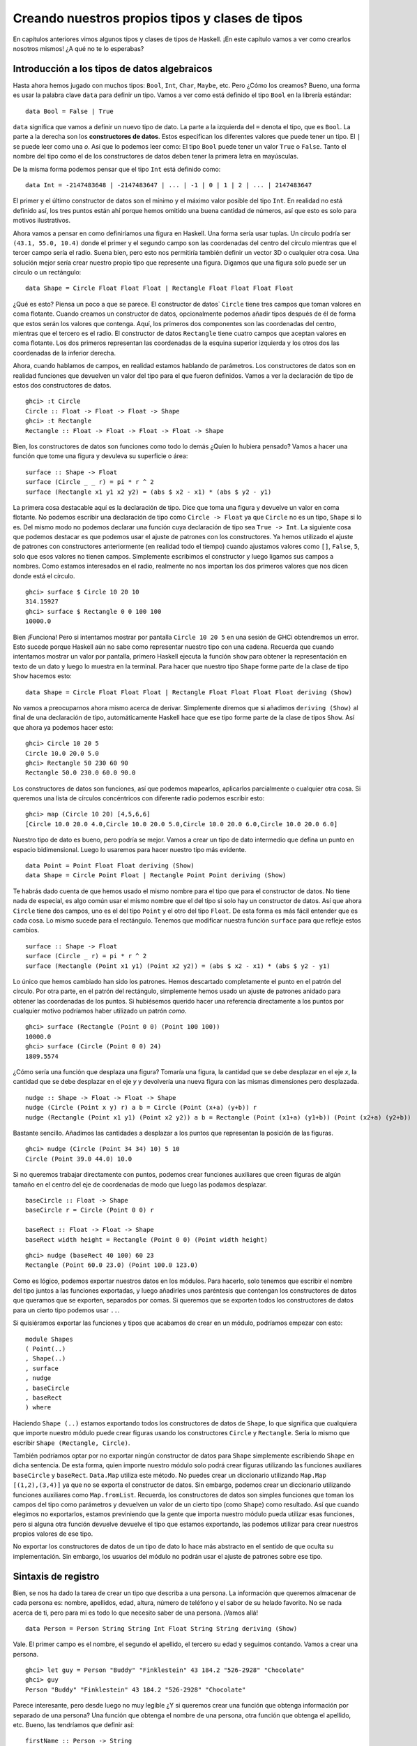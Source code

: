 Creando nuestros propios tipos y clases de tipos
================================================


En capítulos anteriores vimos algunos tipos y clases de tipos de Haskell. ¡En
este capítulo vamos a ver como crearlos nosotros mismos! ¿A qué no te lo
esperabas?


Introducción a los tipos de datos algebraicos
---------------------------------------------


Hasta ahora hemos jugado con muchos tipos: ``Bool``, ``Int``, ``Char``,
``Maybe``, etc. Pero ¿Cómo los creamos? Bueno, una forma es usar la palabra
clave ``data`` para definir un tipo. Vamos a ver como está definido el tipo
``Bool`` en la librería estándar: ::

    data Bool = False | True

``data`` significa que vamos a definir un nuevo tipo de dato. La parte a la
izquierda del ``=`` denota el tipo, que es ``Bool``. La parte a la derecha
son los **constructores de datos**. Estos especifican los diferentes valores
que puede tener un tipo. El ``|`` se puede leer como una *o*. Así que lo
podemos leer como: El tipo ``Bool`` puede tener un valor ``True`` o ``False``.
Tanto el nombre del tipo como el de los constructores de datos deben tener
la primera letra en mayúsculas.

De la misma forma podemos pensar que el tipo ``Int`` está definido como: ::

    data Int = -2147483648 | -2147483647 | ... | -1 | 0 | 1 | 2 | ... | 2147483647

.. image:: /images/caveman.png
   :align: left
   :alt: Hombre de las cavernas

El primer y el último constructor de datos son el mínimo y el máximo valor
posible del tipo ``Int``. En realidad no está definido así, los tres puntos
están ahí porque hemos omitido una buena cantidad de números, así que esto
es solo para motivos ilustrativos.

Ahora vamos a pensar en como definiríamos una figura en Haskell. Una forma
sería usar tuplas. Un círculo podría ser ``(43.1, 55.0, 10.4)`` donde el
primer y el segundo campo son las coordenadas del centro del círculo mientras
que el tercer campo sería el radio. Suena bien, pero esto nos permitiría
también definir un vector 3D o cualquier otra cosa. Una solución mejor sería
crear nuestro propio tipo que represente una figura. Digamos que una figura
solo puede ser un círculo o un rectángulo: ::

    data Shape = Circle Float Float Float | Rectangle Float Float Float Float

¿Qué es esto? Piensa un poco a que se parece. El constructor de datos`
``Circle`` tiene tres campos que toman valores en coma flotante. Cuando
creamos un constructor de datos, opcionalmente podemos añadir tipos después
de él de forma que estos serán los valores que contenga. Aquí, los primeros
dos componentes son las coordenadas del centro, mientras que el tercero es
el radio. El constructor de datos ``Rectangle`` tiene cuatro campos que
aceptan valores en coma flotante. Los dos primeros representan las coordenadas
de la esquina superior izquierda y los otros dos las coordenadas de la
inferior derecha.

Ahora, cuando hablamos de campos, en realidad estamos hablando de parámetros.
Los constructores de datos son en realidad funciones que devuelven un valor
del tipo para el que fueron definidos. Vamos a ver la declaración de tipo de
estos dos constructores de datos. ::

    ghci> :t Circle
    Circle :: Float -> Float -> Float -> Shape
    ghci> :t Rectangle
    Rectangle :: Float -> Float -> Float -> Float -> Shape

Bien, los constructores de datos son funciones como todo lo demás ¿Quíen lo
hubiera pensado? Vamos a hacer una función que tome una figura y devuleva su
superficie o área: ::

    surface :: Shape -> Float
    surface (Circle _ _ r) = pi * r ^ 2
    surface (Rectangle x1 y1 x2 y2) = (abs $ x2 - x1) * (abs $ y2 - y1)

La primera cosa destacable aquí es la declaración de tipo. Dice que toma una
figura y devuelve un valor en coma flotante. No podemos escribir una
declaración de tipo como ``Circle -> Float`` ya que ``Circle`` no es un tipo,
``Shape`` si lo es. Del mismo modo no podemos declarar una función cuya
declaración de tipo sea ``True -> Int``. La siguiente cosa que podemos
destacar es que podemos usar el ajuste de patrones con los constructores. Ya
hemos utilizado el ajuste de patrones con constructores anteriormente (en
realidad todo el tiempo) cuando ajustamos valores como ``[]``, ``False``,
``5``, solo que esos valores no tienen campos. Simplemente escribimos el
constructor y luego ligamos sus campos a nombres. Como estamos interesados en
el radio, realmente no nos importan los dos primeros valores que nos dicen
donde está el círculo. ::

    ghci> surface $ Circle 10 20 10
    314.15927
    ghci> surface $ Rectangle 0 0 100 100
    10000.0

Bien ¡Funciona! Pero si intentamos mostrar por pantalla ``Circle 10 20 5``
en una sesión de GHCi obtendremos un error. Esto sucede porque Haskell aún no
sabe como representar nuestro tipo con una cadena. Recuerda que cuando
intentamos mostrar un valor por pantalla, primero Haskell ejecuta la función
``show`` para obtener la representación en texto de un dato y luego lo muestra
en la terminal. Para hacer que nuestro tipo ``Shape`` forme parte de la clase
de tipo ``Show`` hacemos esto: ::

    data Shape = Circle Float Float Float | Rectangle Float Float Float Float deriving (Show)

No vamos a preocuparnos ahora mismo acerca de derivar. Simplemente diremos que
si añadimos ``deriving (Show)`` al final de una declaración de tipo,
automáticamente Haskell hace que ese tipo forme parte de la clase de tipos
``Show``. Así que ahora ya podemos hacer esto: ::

    ghci> Circle 10 20 5
    Circle 10.0 20.0 5.0
    ghci> Rectangle 50 230 60 90
    Rectangle 50.0 230.0 60.0 90.0

Los constructores de datos son funciones, así que podemos mapearlos,
aplicarlos parcialmente o cualquier otra cosa. Si queremos una lista de
círculos concéntricos con diferente radio podemos escribir esto: ::

    ghci> map (Circle 10 20) [4,5,6,6]
    [Circle 10.0 20.0 4.0,Circle 10.0 20.0 5.0,Circle 10.0 20.0 6.0,Circle 10.0 20.0 6.0]

Nuestro tipo de dato es bueno, pero podría se mejor. Vamos a crear un tipo de
dato intermedio que defina un punto en espacio bidimensional. Luego lo
usaremos para hacer nuestro tipo más evidente. ::

    data Point = Point Float Float deriving (Show)
    data Shape = Circle Point Float | Rectangle Point Point deriving (Show)

Te habrás dado cuenta de que hemos usado el mismo nombre para el tipo que para
el constructor de datos. No tiene nada de especial, es algo común usar el
mismo nombre que el del tipo si solo hay un constructor de datos. Así que
ahora ``Circle`` tiene dos campos, uno es el del tipo ``Point`` y el otro del
tipo ``Float``. De esta forma es más fácil entender que es cada cosa. Lo mismo
sucede para el rectángulo. Tenemos que modificar nuestra función ``surface``
para que refleje estos cambios. ::

    surface :: Shape -> Float
    surface (Circle _ r) = pi * r ^ 2
    surface (Rectangle (Point x1 y1) (Point x2 y2)) = (abs $ x2 - x1) * (abs $ y2 - y1)

Lo único que hemos cambiado han sido los patrones. Hemos descartado
completamente el punto en el patrón del círculo. Por otra parte, en  el patrón
del rectángulo, simplemente hemos usado un ajuste de patrones anidado para
obtener las coordenadas de los puntos. Si hubiésemos querido hacer una
referencia directamente a los puntos por cualquier motivo podríamos haber
utilizado un patrón *como*. ::

    ghci> surface (Rectangle (Point 0 0) (Point 100 100))
    10000.0
    ghci> surface (Circle (Point 0 0) 24)
    1809.5574

¿Cómo sería una función que desplaza una figura? Tomaría una figura, la
cantidad que se debe desplazar en el eje *x*, la cantidad que se debe desplazar
en el eje *y* y devolvería una nueva figura con las mismas dimensiones pero
desplazada. ::

    nudge :: Shape -> Float -> Float -> Shape
    nudge (Circle (Point x y) r) a b = Circle (Point (x+a) (y+b)) r
    nudge (Rectangle (Point x1 y1) (Point x2 y2)) a b = Rectangle (Point (x1+a) (y1+b)) (Point (x2+a) (y2+b))

Bastante sencillo. Añadimos las cantidades a desplazar a los puntos que
representan la posición de las figuras. ::

    ghci> nudge (Circle (Point 34 34) 10) 5 10
    Circle (Point 39.0 44.0) 10.0

Si no queremos trabajar directamente con puntos, podemos crear funciones
auxiliares que creen figuras de algún tamaño en el centro del eje de
coordenadas de modo que luego las podamos desplazar. ::

    baseCircle :: Float -> Shape
    baseCircle r = Circle (Point 0 0) r

    baseRect :: Float -> Float -> Shape
    baseRect width height = Rectangle (Point 0 0) (Point width height)

::

    ghci> nudge (baseRect 40 100) 60 23
    Rectangle (Point 60.0 23.0) (Point 100.0 123.0)

Como es lógico, podemos exportar nuestros datos en los módulos. Para hacerlo,
solo tenemos que escribir el nombre del tipo juntos a las funciones
exportadas, y luego añadirles unos paréntesis que contengan los constructores
de datos que queramos que se exporten, separados por comas. Si queremos que se
exporten todos los constructores de datos para un cierto tipo podemos usar
``..``.

Si quisiéramos exportar las funciones y tipos que acabamos de crear en un
módulo, podríamos empezar con esto: ::

    module Shapes
    ( Point(..)
    , Shape(..)
    , surface
    , nudge
    , baseCircle
    , baseRect
    ) where

Haciendo ``Shape (..)`` estamos exportando todos los constructores de datos
de ``Shape``, lo que significa que cualquiera que importe nuestro módulo puede
crear figuras usando los constructores ``Circle`` y ``Rectangle``. Sería lo
mismo que escribir ``Shape (Rectangle, Circle)``.

También podríamos optar por no exportar ningún constructor de datos para
``Shape`` simplemente escribiendo ``Shape`` en dicha sentencia. De esta forma,
quien importe nuestro módulo solo podrá crear figuras utilizando las
funciones auxiliares ``baseCircle`` y ``baseRect``. ``Data.Map`` utiliza este
método. No puedes crear un diccionario utilizando ``Map.Map [(1,2),(3,4)]`` ya
que no se exporta el constructor de datos. Sin embargo, podemos crear un
diccionario utilizando funciones auxiliares como ``Map.fromList``. Recuerda,
los constructores de datos son simples funciones que toman los campos del tipo
como parámetros y devuelven un valor de un cierto tipo (como ``Shape``) como
resultado. Así que cuando elegimos no exportarlos, estamos previniendo que la
gente que importa nuestro módulo pueda utilizar esas funciones, pero si alguna
otra función devuelve devuelve el tipo que estamos exportando, las podemos
utilizar para crear nuestros propios valores de ese tipo.

No exportar los constructores de datos de un tipo de dato lo hace más
abstracto en el sentido de que oculta su implementación. Sin embargo, los
usuarios del módulo no podrán usar el ajuste de patrones sobre ese tipo.

Sintaxis de registro
--------------------

.. image:: /images/record.png
   :align: right
   :alt: Tocadiscos

Bien, se nos ha dado la tarea de crear un tipo que describa a una persona.
La información que queremos almacenar de cada persona es: nombre, apellidos,
edad, altura, número de teléfono y el sabor de su helado favorito. No se nada
acerca de ti, pero para mi es todo lo que necesito saber de una persona.
¡Vamos allá! ::

    data Person = Person String String Int Float String String deriving (Show)

Vale. El primer campo es el nombre, el segundo el apellido, el tercero su
edad y seguimos contando. Vamos a crear una persona. ::

    ghci> let guy = Person "Buddy" "Finklestein" 43 184.2 "526-2928" "Chocolate"
    ghci> guy
    Person "Buddy" "Finklestein" 43 184.2 "526-2928" "Chocolate"

Parece interesante, pero desde luego no muy legible ¿Y si queremos crear una
función que obtenga información por separado de una persona? Una función que
obtenga el nombre de una persona, otra función que obtenga el apellido, etc.
Bueno, las tendríamos que definir así: ::

    firstName :: Person -> String
    firstName (Person firstname _ _ _ _ _) = firstname

    lastName :: Person -> String
    lastName (Person _ lastname _ _ _ _) = lastname

    age :: Person -> Int
    age (Person _ _ age _ _ _) = age

    height :: Person -> Float
    height (Person _ _ _ height _ _) = height

    phoneNumber :: Person -> String
    phoneNumber (Person _ _ _ _ number _) = number

    flavor :: Person -> String
    flavor (Person _ _ _ _ _ flavor) = flavor

¡Fiuuu! La verdad es que no me divertido escribiendo esto. A parte de que este
método sea un lío y un poco ABURRIDO de escribir, funciona. ::

    ghci> let guy = Person "Buddy" "Finklestein" 43 184.2 "526-2928" "Chocolate"
    ghci> firstName guy
    "Buddy"
    ghci> height guy
    184.2
    ghci> flavor guy
    "Chocolate"

Ahora es cuando piensas: debe de haber un método mejor. Pues no, lo siento
mucho.

Estaba de broma :P Si que lo hay. Los creadores de Haskell fueron muy
inteligentes y anticiparon este escenario. Incluyeron un método alternativo
de definir tipos de dato. Así es como podríamos conseguir la misma
funcionalidad con la sintaxis de registro. ::

    data Person = Person { firstName :: String
                         , lastName :: String
                         , age :: Int
                         , height :: Float
                         , phoneNumber :: String
                         , flavor :: String
                         } deriving (Show)

En lugar de nombrar los campos uno tras otro separados por espacios,
utilizamos un par de llaves. Dentro, primero escribimos el nombre de un campo,
por ejemplo ``firstName`` y luego escribimos unos dobles puntos ``::``
(también conocido como *Paamayim Nekudotayim* xD) y luego especificamos el
tipo. El tipo de dato resultante es exactamente el mismo. La principal
diferencia es que de esta forma se crean funciones que obtienen esos campos
del tipo de dato. Al usar la sintaxis de registro con este tipo de dato,
Haskell automáticamente crea estas funciones: ``firstName``, ``lastName``,
``age``, ``height``, ``phoneNumber`` y ``flavor``. ::

    ghci> :t flavor
    flavor :: Person -> String
    ghci> :t firstName
    firstName :: Person -> String

Hay otro beneficio cuando utilizamos la sintaxis de registro. Cuando derivamos
``Show`` para un tipo, mostrará los datos de forma diferente si utilizamos la
sintaxis de registro para definir e instanciar el tipo. Supongamos que tenemos
un tipo que representa un coche. Queremos mantener un registro de la compañía
que lo hizo, el nombre del modelo y su años de producción. Mira. ::

    data Car = Car String String Int deriving (Show)

::

    ghci> Car "Ford" "Mustang" 1967
    Car "Ford" "Mustang" 1967

Si lo definimos usando la sintaxis de registro, podemos crear un coche nuevo
de esta forma: ::

    data Car = Car {company :: String, model :: String, year :: Int} deriving (Show)

::

    ghci> Car {company="Ford", model="Mustang", year=1967}
    Car {company = "Ford", model = "Mustang", year = 1967}

Cuando creamos un coche nuevo, no hace falta poner los campos en el orden
adecuado mientras que los pongamos todos. Pero si no usamos la sintaxis de
registro debemos especificarlos en su orden correcto.

Utiliza la sintaxis de registro cuando un constructor tenga varios campos y no
sea obvio que campo es cada uno. Si definimos el tipo de un vector 3D como
``data Vector = Vector Int Int Int``, es bastante obvio que esos campos son
las componentes del vector. Sin embargo, en nuestros tipo ``Person`` y
``Car``, no es tan obvio y nos beneficia mucho el uso de esta sintaxis.

Parámetros de tipo
------------------

Un constructor de datos puede tomar algunos valores como parámetros y producir
un nuevo valor. Por ejemplo, el constructor ``Car`` toma tres valores y
produce un valor del tipo coche. De forma similar, un **constructor de tipos**
puede tomar tipos como parámetros y producir nuevos tipos. Esto puede parecer
un poco recursivo al principio, pero no es nada complicado. Si has utilizado
las plantillas de *C++* te será familiar. Para obtener una imagen clara de
como los parámetros de tipo funcionan en realidad, vamos a ver un ejemplo de
como un tipo que ya conocemos es implementado. ::

    data Maybe a = Nothing | Just a

.. image:: /images/yeti.png
   :align: left
   :alt: Yeti

La ``a`` es un parámetro de tipo. Debido a que hay un parámetro de tipo
involucrado en esta definición, llamamos a ``Maybe`` un constructor de tipos.
Dependiendo de lo que queramos que este tipo contenga cuando un valor no es
``Nothing``, este tipo puede acabar produciendo tipos como ``Maybe Int``,
``Maybe Car``, ``Maybe String``, etc. Ningún valor puede tener un tipo que sea
simplemente ``Maybe``, ya que eso no es un tipo por si mismo, es un
constructor de tipos. Para que sea un tipo real que algún valor pueda tener,
tiene que tener todos los parámetros de tipo definidos.

Si pasamos ``Char`` como parámetro de tipo a ``Maybe``, obtendremos el tipo
``Maybe Char``. Por ejemplo, el valor ``Just 'a'`` tiene el tipo ``Maybe
Char``.

Puede que no lo sepas, pero utilizamos un tipo que tenía un parámetro de tipo
antes de que empezáramos a utilizar el tipo ``Maybe``. Ese tipo es el tipo
lista. Aunque hay un poco decoración sintáctica, el tipo lista toma un
parámetro para producir un tipo concreto. Los valores pueden tener un tipo
``[Int]``, un tipo ``[Char]``, ``[[String]]``, etc. pero no puede haber un
valor cuyo tipo sea simplemente ``[]``.

Vamos a jugar un poco con el tipo ``Maybe``. ::

    ghci> Just "Haha"
    Just "Haha"
    ghci> Just 84
    Just 84
    ghci> :t Just "Haha"
    Just "Haha" :: Maybe [Char]
    ghci> :t Just 84
    Just 84 :: (Num t) => Maybe t
    ghci> :t Nothing
    Nothing :: Maybe a
    ghci> Just 10 :: Maybe Double
    Just 10.0

Los parámetros de tipo son útiles ya que nos permiten crear diferentes tipos
dependiendo del tipo que queramos almacenar en nuestros tipos de datos (valga
la redundancia). Cuando hacemos ``:t Just "Haha"`` el motor de inferencia de
tipos deduce que el tipo debe ser ``Maybe [Char]``, ya que la ``a`` en ``Just
a`` es una cadena, luego el ``a`` en ``Maybe a`` debe ser también una cadena.

Como habrás visto el tipo de ``Nothing`` es ``Maybe a``. Su tipo es
polimórfico. Si una función requiere un ``Maybe Int`` como parámetro le
podemos pasar  un ``Nothing`` ya que no contiene ningún valor. El tipo ``Maybe
a`` puede comportarse como un ``Maybe Int``, de la misma forma que ``5`` puede
comportarse como un ``Int`` o como un ``Double``. De forma similar el tipo de
las listas vacías es ``[a]``. Una lista vacía puede comportarse como cualquier
otra lista. Por eso podemos hacer cosas como ``[1,2,3] ++ []`` y
``["ha","ha","ha"] ++ []``.

El uso de parámetros de tipo nos puede beneficiar, pero solo en los casos que
tenga sentido. Normalmente los utilizamos cuando nuestro tipo de dato
funcionará igual sin importar el tipo de dato que contenga, justo como nuestro
``Maybe a``. Si nuestro tipo es como una especie de caja, es un buen lugar
para usar los parámetros de tipo. Podríamos cambiar nuestro tipo ``Car`` de:
::

    data Car = Car { company :: String
                   , model :: String
                   , year :: Int
                   } deriving (Show)

A: ::

    data Car a b c = Car { company :: a
                         , model :: b
                         , year :: c
                         } deriving (Show)

Pero ¿Tiene algún beneficio? La respuesta es: probablemente no, ya que al
final acabaremos escribiendo funciones que solo funcionen con el tipo ``Car
String String Int``. Por ejemplo, dada la primera definición de ``Car``,
podríamos crear una función que mostrara las propiedades de un coche con un
pequeño texto: ::

    tellCar :: Car -> String
    tellCar (Car {company = c, model = m, year = y}) = "This " ++ c ++ " " ++ m ++ " was made in " ++ show y

::

    ghci> let stang = Car {company="Ford", model="Mustang", year=1967}
    ghci> tellCar stang
    "This Ford Mustang was made in 1967"

¡Una función muy bonita! La declaración de tipo es simple y funciona
perfectamente. Ahora ¿Cómo sería si ``Car`` fuera en realidad ``Car a b c``?
::

    tellCar :: (Show a) => Car String String a -> String
    tellCar (Car {company = c, model = m, year = y}) = "This " ++ c ++ " " ++ m ++ " was made in " ++ show y

Tenemos que forzar a que la función tome un ``Car`` del tipo ``(Show a) => Car
String String a``. Podemos ver como la definición de tipo es mucho más
complicada y el único beneficio que hemos obtenido es que podamos usar
cualquier tipo que sea una instancia de la clase de tipos ``Show`` como
parámetro ``c``. ::

    ghci> tellCar (Car "Ford" "Mustang" 1967)
    "This Ford Mustang was made in 1967"
    ghci> tellCar (Car "Ford" "Mustang" "nineteen sixty seven")
    "This Ford Mustang was made in \"nineteen sixty seven\""
    ghci> :t Car "Ford" "Mustang" 1967
    Car "Ford" "Mustang" 1967 :: (Num t) => Car [Char] [Char] t
    ghci> :t Car "Ford" "Mustang" "nineteen sixty seven"
    Car "Ford" "Mustang" "nineteen sixty seven" :: Car [Char] [Char] [Char]

.. image:: /images/meekrat.png
   :align: right
   :alt: Suricato

A la hora de la verdad, acabaríamos utilizando ``Car String String Int`` la
mayor parte del tiempo y nos daríamos cuenta de que parametrizar el tipo
``Car`` realmente no importa. Normalmente utilizamos los parámetros de tipo
cuando el tipo que está contenido dentro del tipo de dato no es realmente
importante a la hora de trabajar con éste. Una lista de cosas es una lista
de cosas y no importa que sean esas cosas, funcionará igual. Si queremos sumar
una lista de números, mas tarde podemos especificar en la propia función de
suma de que queremos específicamente una lista de números. Lo mismo pasa con
``Maybe``. ``Maybe`` representa la opción de tener o no tener un valor.
Realmente no importa de que tipo sea ese valor.

Otro ejemplo de un tipo parametrizado que ya conocemos es el tipo ``Map k v``
de ``Data.Map``. ``k`` es el tipo para las claves del diccionario mientras que
``v`` es el tipo de los valores. Este es un buen ejemplo en donde los
parámetros de tipo son útiles. Al tener los diccionarios parametrizados nos
permiten asociar cualquier tipo con cualquier otro tipo, siempre que la clave
del tipo sea de la clase de tipos ``Ord``. Si estuviéramos definiendo el tipo
diccionario podríamos añadir una restricción de clase en la definición: ::

    data (Ord k) => Map k v = ...

Sin embargo, existe un consenso en el mundo Haskell de que **nunca debemos
añadir restricciones de clase a las definiciones de tipo**. ¿Por qué? Bueno,
porque no nos beneficia mucho, pero al final acabamos escribiendo más
restricciones de clase, incluso aunque no las necesitemos. Si ponemos o no
podemos la restricción de clase ``Ord k`` en la definición de tipo de ``Map k
v``, tendremos que poner de todas formas la restricción de clase en las
funciones que asuman que las claves son ordenables. Pero si no ponemos la
restricción en la definición de tipo, no tenemos que poner ``(Ord k) =>`` en
la declaración de tipo de las funciones que no les importe si la clave puede
es ordenable o no. Un ejemplo de esto sería la función ``toList`` que
simplemente convierte un diccionario en una lista de asociación. Su
declaración de tipo es ``toList :: Map k a -> [(k, a)]``. Si ``Map k v``
tuviera una restricción en su declaración, el tipo de ``toList`` debería haber
sido ``toList :: (Ord k) => Map k a -> [(k, a)]`` aunque la función no
necesite comparar ninguna clave.

Así que no pongas restricciones de clase en las declaraciones de tipos aunque
tenga sentido, ya que al final las vas a tener que poner de todas formas en
las declaraciones de tipo de las funciones.

Vamos a implementar un tipo para vectores 3D y crear algunas operaciones con
ellos. Vamos a usar un tipo parametrizado ya que, aunque normalmente contendrá
números, queremos que soporte varios tipos de ellos. ::

    data Vector a = Vector a a a deriving (Show)

    vplus :: (Num t) => Vector t -> Vector t -> Vector t
    (Vector i j k) `vplus` (Vector l m n) = Vector (i+l) (j+m) (k+n)

    vectMult :: (Num t) => Vector t -> t -> Vector t
    (Vector i j k) `vectMult` m = Vector (i*m) (j*m) (k*m)

    scalarMult :: (Num t) => Vector t -> Vector t -> t
    (Vector i j k) `scalarMult` (Vector l m n) = i*l + j*m + k*n

``vplus`` sirve para sumar dos vectores. Los vectores son sumados simplemente
sumando sus correspondientes componentes. ``scalarMult`` calcula el producto
escalar de dos vectores y ``vectMult`` calcula el producto de un vector y un
escalar. Estas funciones pueden operar con tipos como ``Vector Int``,
``Vector Integer``, ``Vector Float`` o cualquier otra cosa mientras ``a`` de
``Vector a`` sea miembro de clase de tipos ``Num``. También, si miras la
declaración de tipo de estas funciones, veras que solo pueden operar con
vectores del mismo tipo y los números involucrados (como en ``vectMult``)
también deben ser del mismo tipo que el que contengan los vectores. Fíjate en
que no hemos puesto una restricción de clase ``Num`` en la declaración del
tipo ``Vector``, ya que deberíamos haberlo repetido también en las
declaraciones de las funciones.

Una vez más, es muy importante distinguir entre constructores de datos y
constructores de tipo. Cuando declaramos un tipo de dato, la parte anterior al
``=`` es el constructor de tipos, mientras que la parte que va después
(posiblemente separado por ``|``) son los constructores de datos. Dar a una
función el tipo ``Vector t t t -> Vector t t t -> t`` sería incorrecto ya que
hemos usado tipos en la declaración y el constructor de tipos vector toma un
solo parámetro, mientras que el constructor de datos toma tres. Vamos a jugar
un poco con los vectores: ::

    ghci> Vector 3 5 8 `vplus` Vector 9 2 8
    Vector 12 7 16
    ghci> Vector 3 5 8 `vplus` Vector 9 2 8 `vplus` Vector 0 2 3
    Vector 12 9 19
    ghci> Vector 3 9 7 `vectMult` 10
    Vector 30 90 70
    ghci> Vector 4 9 5 `scalarMult` Vector 9.0 2.0 4.0
    74.0
    ghci> Vector 2 9 3 `vectMult` (Vector 4 9 5 `scalarMult` Vector 9 2 4)
    Vector 148 666 222

Instancias derivadas
--------------------

.. image:: /images/gob.png
   :align: right
   :alt: Gob

En la sección :ref:`clases-de-tipo-1`, explicamos las bases de las clases de
tipo. Dijimos que una clase de tipos es una especie de interfaz que define un
comportamiento. Un tipo puede ser una **instancia** de esa clase si soporta
ese comportamiento. Ejemplo: El tipo ``Int`` es una instancia de la clase
``Eq``, ya que la clase de tipos ``Eq`` define el comportamiento de cosas que
se pueden equiparar. Y como los enteros se pueden equiparar, ``Int`` es parte
de la clase ``Eq``. La utilidad real está en las funciones que actúan como
interfaz de ``Eq``, que son ``==`` y ``/=``. Si un tipo forma parte de la
clase ``Eq``, podemos usar las funciones como ``==`` con valores de ese tipo.
Por este motivo, expresiones como ``4 == 4`` y ``"foo" /= "bar"`` son
correctas.

Mencionamos también que las clases de tipos suelen ser confundidas con las
clases de lenguajes como Java, Python, C++ y demás, cosa que más tarde
desconcierta a la gente. En estos lenguajes, las clases son como un modelo del
cual podemos crear objetos que contienen un estado y pueden hacer realizar
algunas acciones. Las clases de tipos son más bien como las interfaces. No
creamos instancias a partir de las interfaces. En su lugar, primero creamos
nuestro tipo de dato y luego pensamos como qué puede comportarse. Si puede
comportarse como algo que puede ser equiparado, hacemos que sea miembro de la
clase ``Eq``. Si puede ser puesto en algún orden, hacemos que sea miembro de
la clase ``Ord``.

Más adelante veremos como podemos hacer manualmente que nuestros
tipos sean una instancia de una clase de tipos implementando las funciones
que esta define. Pero ahora, vamos a ver como Haskell puede automáticamente
hacer que nuestros tipos pertenezcan a una de las siguientes clases: ``Eq``,
``Ord``, ``Enum``, ``Bounded``, ``Show`` y ``Read``. Haskell puede derivar
el comportamiento de nuestros tipos en estos contextos si usamos la palabra
clave ``deriving`` cuando los definimos.

Considera el siguiente tipo de dato: ::

    data Person = Person { firstName :: String
                         , lastName :: String
                         , age :: Int
                         }

Describe a una persona. Vamos a asumir que ninguna persona tiene la misma
combinación de nombre, apellido y edad. Ahora, si tenemos registradas a dos
personas ¿Tiene sentido saber si estos dos registros pertenecen a la misma
persona? Parece que sí. Podemos compararlos por igualdad y ver si son iguales
o no. Por esta razón tiene sentido que este tipo se miembro de la clase de
tipo ``Eq``. Derivamos la instancia: ::

    data Person = Person { firstName :: String
                         , lastName :: String
                         , age :: Int
                         } deriving (Eq)

Cuando derivamos una instancia de ``Eq`` para un tipo y luego intentamos
comparar dos valores de ese tipo usando ``==`` o ``/=``, Haskell comprobará
si los constructores de tipo coinciden (aunque aquí solo hay un constructor
de tipo) y luego comprobará si todos los campos de ese constructor coinciden
utilizando el operador ``=`` para cada par de campos. Solo tenemos que tener
en cuenta una cosa, todos los campos del tipo deben ser también miembros de la
clase de tipos ``Eq``. Como ``String`` y ``Int`` ya son miembros, no hay ningún
problema. Vamos a comprobar nuestra instancia ``Eq``. ::

    ghci> let mikeD = Person {firstName = "Michael", lastName = "Diamond", age = 43}
    ghci> let adRock = Person {firstName = "Adam", lastName = "Horovitz", age = 41}
    ghci> let mca = Person {firstName = "Adam", lastName = "Yauch", age = 44}
    ghci> mca == adRock
    False
    ghci> mikeD == adRock
    False
    ghci> mikeD == mikeD
    True
    ghci> mikeD == Person {firstName = "Michael", lastName = "Diamond", age = 43}
    True

Como ahora ``Person`` forma parte de la clase ``Eq``, podemos utilizarlo como
``a`` en las funciones que tengan una restricción de clase del tipo ``Eq a``
en su declaración, como ``elem``. ::

    ghci> let beastieBoys = [mca, adRock, mikeD]
    ghci> mikeD `elem` beastieBoys
    True

Las clases de tipos ``Show`` y ``Read`` son para cosas que pueden ser
convertidas a o desde cadenas, respectivamente. Como pasaba con ``Eq``, si un
constructor de tipos tiene campos, su tipo debe ser miembro de la clase`
``Show`` o ``Read`` si queremos que también forme parte de estas clases.

Vamos a hacer que nuestro tipo de dato ``Person`` forme parte también de las
clases ``Show`` y ``Read``. ::

    data Person = Person { firstName :: String
                         , lastName :: String
                         , age :: Int
                         } deriving (Eq, Show, Read)

Ahora podemos mostrar una persona por la terminal. ::

    ghci> let mikeD = Person {firstName = "Michael", lastName = "Diamond", age = 43}
    ghci> mikeD
    Person {firstName = "Michael", lastName = "Diamond", age = 43}
    ghci> "mikeD is: " ++ show mikeD
    "mikeD is: Person {firstName = \"Michael\", lastName = \"Diamond\", age = 43}"

Si hubiésemos intentado mostrar en la terminal una persona antes de hacer que
el tipo ``Person`` formara parte de la clase ``Show``, Haskell se hubiera
quejado, diciéndonos que no sabe como representar una persona con una cadena.
Pero ahora que hemos derivado la clase ``Show`` ya sabe como hacerlo.

``Read`` es prácticamente la clase inversa de ``Show``. ``Show`` sirve para
convertir nuestro tipo a una cadena, ``Read`` sirve para convertir una cadena
a nuestro tipo. Aunque recuerda que cuando uses la función ``read`` hay que
utilizar una anotación de tipo explícita para decirle a Haskell que tipo
queremos como resultado. Si no ponemos el tipo que queremos como resultado
explícitamente, Haskell no sabrá que tipo queremos. ::

    ghci> read "Person {firstName =\"Michael\", lastName =\"Diamond\", age = 43}" :: Person
    Person {firstName = "Michael", lastName = "Diamond", age = 43}

No hace falta utilizar una anotación de tipo explícita en caso de que usemos
el resultado de la función ``read`` de forma que Haskell pueda inferir el
tipo. ::

    ghci> read "Person {firstName =\"Michael\", lastName =\"Diamond\", age = 43}" == mikeD
    True

También podemos leer tipos parametrizados, pero tenemos que especificar todos
los parámetros del tipo. Así que no podemos hacer
``read "Just 't'" :: Maybe a``  pero si podemos hacer ``read "Just 't'" ::
Maybe Char``.

Podemos derivar instancias para la clase de tipos ``Ord``, la cual es para
tipos cuyos valores puedan ser ordenados. Si comparamos dos valores del mismo
tipo que fueron definidos usando diferentes constructores, el valor cuyo
constructor fuera definido primero es considerado menor que el otro. Por
ejemplo, el tipo ``Bool`` puede tener valores ``False`` o ``True``. Con el
objetivo de ver como se comporta cuando es comparado, podemos pensar que está
implementado de esta forma: ::

    data Bool = False | True deriving (Ord)

Como el valor ``False`` está definido primero y el valor ``True`` está
definido después, podemos considerar que ``True`` es mayor que ``False``.

    ghci> True `compare` False
    GT
    ghci> True > False
    True
    ghci> True < False
    False

En el tipo ``Maybe a``, el constructor de datos ``Nothing`` esta definido
antes que el constructor ``Just``, así que un valor ``Nothing`` es siempre más
pequeño que cualquier valor ``Just algo``, incluso si ese algo es menos un
billon de trillones. Pero si comparamos dos valores ``Just``, entonces se
compara lo que hay dentro de él. ::

    ghci> Nothing < Just 100
    True
    ghci> Nothing > Just (-49999)
    False
    ghci> Just 3 `compare` Just 2
    GT
    ghci> Just 100 > Just 50
    True

No podemos hacer algo como ``Just (*3) > Just (*2)``, ya que ``(*3)`` y
``(*2)`` son funciones, las cuales no tienen definida una instancia de
``Ord``.

Podemos usar fácilmente los tipos de dato algebraicos para crear
enumeraciones, y las clases de tipos ``Enum`` y ``Bounded`` nos ayudarán a
ello. Considera el siguiente tipo de dato: ::

    data Day = Monday | Tuesday | Wednesday | Thursday | Friday | Saturday | Sunday

Como ningún contructor de datos tiene parámetros, podemos hacerlo miembro de
la clase de tipos ``Enum``. La clase ``Enum`` son para cosas que tinen un
predecesor y sucesor. Tambien podemos hacerlo miembro de la clase de tipos
``Bounded``, que es para cosas que tengan un valor mínimo posible y valor
máximo posible. Ya que nos ponemos, vamos a hacer que este tipo tenga una
instancia para todas las clases de tipos derivables que hemos visto y veremos
que podemos hacer con él. ::

    data Day = Monday | Tuesday | Wednesday | Thursday | Friday | Saturday | Sunday
               deriving (Eq, Ord, Show, Read, Bounded, Enum)

Como es parte de las clases de tipos ``Show`` y ``Read``, podemos convertir
valores de est tipo a y desde cadenas. ::

    ghci> Wednesday
    Wednesday
    ghci> show Wednesday
    "Wednesday"
    ghci> read "Saturday" :: Day
    Saturday

Como es parte de las clases de tipos ``Eq`` y ``Ord``, podemos comparar o
equiparar días. ::

    ghci> Saturday == Sunday
    False
    ghci> Saturday == Saturday
    True
    ghci> Saturday > Friday
    True
    ghci> Monday `compare` Wednesday
    LT

También forma parte de ``Bounded``, así que podemos obtener el día mas bajo
o el día más alto. ::

    ghci> minBound :: Day
    Monday
    ghci> maxBound :: Day
    Sunday

También es una instancia de la clase ``Enum``. Podemos obtener el predecesor
y el sucesor de un día e incluso podemos crear listas de rangos con ellos. ::

    ghci> succ Monday
    Tuesday
    ghci> pred Saturday
    Friday
    ghci> [Thursday .. Sunday]
    [Thursday,Friday,Saturday,Sunday]
    ghci> [minBound .. maxBound] :: [Day]
    [Monday,Tuesday,Wednesday,Thursday,Friday,Saturday,Sunday]

Bastante impresionante.

.. _sinonimos:

Sinónimos de tipo
-----------------

Anteriormente mencionamos que los tipos ``[Char]`` y ``String`` eran
equivalentes e intercambiables. Esto está implementado con los **sinónimos de
tipo**. Los sinónimos de tipo no hacen nada por si solo, simplemente dan a
algún tipo un nombre diferente, de forma que obtenga algún significado para
alguien que está leyendo nuestro código o documentación. Aquí tienes como
define la librería estándar ``String`` como sinónimo de ``[Char]``. ::

    type String = [Char]

.. image:: /images/chicken.png
   :align: left
   :alt: Gallina

Acabamos de intrudir la palabra clave ``type``. Esta palabra clave podría
inducir a errores a algunos, ya que en realidad no estamos haciendo haciendo
nada nuevo (lo hacemos con la palabra clave ``data``). Simplemente estamos
dando un sinónimos a un tipo que ya existe.

Si hacemos una función que convierta una cadena a mayúscuals y la llamamos
``toUpperString`` o algo parecido, podemos darle una declaración de tipo como
``toUpperString :: [Char] -> [Char]`` o ``toUpperString :: String -> String``.
Ambas son esecialmente lo mismo, solo que la última es más legible.

Cuando estabamos hablando del módulo ``Data.Map``, primero presentamos una
agenda de teléfonos representada con una lista de asociación para luego
convertirla en un diccionario. Como ya sabemos, una lista de asociación no
es más que una lista de duplas clave-valor. Vamos a volver a ver la lista que
teníamos. ::

    phoneBook :: [(String,String)]
    phoneBook =
        [("betty","555-2938")
        ,("bonnie","452-2928")
        ,("patsy","493-2928")
        ,("lucille","205-2928")
        ,("wendy","939-8282")
        ,("penny","853-2492")
        ]

Vemos que el tipo de ``phoneBook`` es ``[(String,String)]``. Esto nos dice que
es una lista de asociación que asocia cadenas con cadena, pero nada más. Vamos
a crear un sinónimo de tipo para transmitir algo más de información en la
declaración de tipo. ::

    type PhoneBook = [(String,String)]

Ahora la declaración de tipo de nuestra función ``phoneBook`` sería
``phoneBook :: PhoneBook``. Vamos a hacer un sinónimo de tipo para las cadenas
también. ::

    type PhoneNumber = String
    type Name = String
    type PhoneBook = [(Name,PhoneNumber)]

Dar un sinónimo al tipo ``String`` es algo que suelen hacer los programadores
de Haskell cuando quieren transmitir algo más de información acerca del
cometido de las cadenas en sus funciones y que representan.

Así que ahora, cuando implementemos una función que tome el nombre y el número
de teléfono y busque si esa combinación está en nuestra agenda telefónica,
podremos darle una declaración de tipo muy descriptiva: ::

    inPhoneBook :: Name -> PhoneNumber -> PhoneBook -> Bool
    inPhoneBook name pnumber pbook = (name,pnumber) `elem` pbook

Si decidimo no utilizar sinónimos de tipo, nuestra función tendría la
declaración de tipo ``String -> String -> [(String,String)] -> Bool``. En
este caso, la declaración de tipo que utiliza los sinónimos de tipo es mucho
más clara y fácil de entender. Sin embargo, no debes abusar de ellos.
Utilizamos los sinónimos de tipo o bien para indicar que representa un tipo
que ya existe en nuestras funciones (y de esta forma nuestras delcaraciones
de tipo se convierten en la mejor documentación) o bien cuando algo tiene
un tipo muy largo que se repite mucho (como ``[(String,String)]``) y tiene
un significado concreto para nosotros.

Los sinónimos de tipo también pueden ser parametrizados. Si queremos un tipo
que represente las listas de asociación pero también queremos que sea lo
suficientemente general como para utilizar cualquier tipo de clave y valor,
podemos utilizar esto: ::

    type AssocList k v = [(k,v)]

Con esto, una función que tomara un valor por clave en una lista de
asociación puede tener el tipo ``(Eq k) => k -> AssocList k v -> Maybe v``.
``AssocList`` es un constructor de tipos que toma dos tipos y produce un tipo
concreto, como ``AssocList Int String`` por ejemplo.

.. note:: Cuando hablamos de tipos concretos nos referimos a tipos
          completamente aplicados, como ``Map Int String``. A veces, los
          chicos y yo decimos que ``Maybe`` es un tipo, pero no queremos
          referirnos a eso, ya que cualquier idiota sabe que ``Maybe`` es un
          constructor de tipos. Cuando aplico un tipo extra a ``Maybe``, como
          ``Maybe String``, entonces tengo un tipo concreto. Ya sabes, los
          valores solo pueden tener tipos que sean tipos concretos.
          Concluyendo, vive rápido, quiere mucho y no dejes que nadie te
          tome el pelo.

De la misma forma que podemos aplicar parcialmente funciones para obtener
nuevas funciones, podemos aplicar parcialmente los parámetros de tipo y
obtener nuevos constructores de tipo. De la misma forma que llamamos a la
funciones con parámetros de menos para obtener nuevas funciones, podemos
especificar un constructor de tipos con parámetros de menos y obtener un
constructor de tipos parcialmente aplicado. Si queremos un tipo que represente
un diccionario (de ``Data.Map``) que asocie enteros con cualquier otra cosa,
podemos utilizar esto: ::

    type IntMap v = Map Int v

O bien esto otro: ::

    type IntMap = Map Int

De cualquier forma, el constructor de tipos ``IntMap`` tomará un parámetro
y ese será el tipo con el que se asociarán los enteros.

.. note:: Si vas a intentar implementar esto, seguramente imporatarás de forma
          cualificada el módulo ``Data.Map``. Cuando realizas una importación
          cualificada, los constructores de tipo también deben estar
          precedidos con el nombre del módulo. Así que tienes que escribir
          algo como ``type IntMap = Map.Map Int``.

Asegurate de que realmente entiendes la diferencia entre constructores de
tipos y constructores de datos. Solo porque hayamos creado un sinónimo llamado
``IntMap`` o ``AssocList`` no significa que podamos hacer cosas como
``AssocList [(1,2),(4,5),(7,9)]``. Lo único que significa es que podemos
referirnos a ese tipo usando nombres diferentes. Podemos hacer
``[(1,2),(3,5),(8,9)] :: AssocList Int Int``, lo cual hará que los número de
adentro asuman el tipo ``Int``, pero podemos seguir usando esta lista como
si fuera una lista que albergara duplas de enteros. Lo sinónimos de tipo
(y los tipos en general) solo pueden ser utlizados en la porción de Haskell
dedicada a los tipos. Estaremos en esta porción de Haskell cuando estemos
definiendo tipos nuevos (tanto en las declaraciones ``data`` como en las de
``type``) o cuando nos situemos después de un ``::``. ``::`` se utiliza
solo para las declaraciones o anotaciones de tipo.

Otro tipo de dato interesante que toma dos tipos como parámetro es el tipo
``Either a b``. Así es como se define más o menos: ::

    data Either a b = Left a | Right b deriving (Eq, Ord, Read, Show)

Tiene dos constructores de datos. Si se utiliza ``Left``, entonces contiene
datos del tipo ``a`` y si se utiliza ``Right`` contiene datos del tipo ``b``.
Podemos utilizar este tipo para encapsular un valor de un tipo u otro y así
obtener un valor del tipo ``Either a b``. Normalmente utilizaremos un
ajuste de patrones con ambos, ``Left`` y ``Right``, y nos diferenciaremos
según sea uno u otro. ::

    ghci> Right 20
    Right 20
    ghci> Left "w00t"
    Left "w00t"
    ghci> :t Right 'a'
    Right 'a' :: Either a Char
    ghci> :t Left True
    Left True :: Either Bool b

Hasta ahora hemos visto que ``Maybe a`` es utilizado para representar
resultados de cálculos que podrían haber fallado o no. Pero a veces,
``Maybe a`` no es suficientemente bueno ya que ``Nothing`` únicamente nos
informa de que algo ha fallado. Esto esta bien para funciones que solo pueden
fallar de una forma o si no nos interesa saber porque y como han fallado.
Una búqueda en un ``Data.Map`` solo falla cuando la clave que estamos buscando
no se encuentra en el diccionario, así que sabemos exacmente que ha pasado.
Sin embargo, cuando estamos interesados en el cómo o el porqué a fallado algo,
solemos utilizar como resultado el tipo ``Either a b``, donde ``a`` es alguna
especie de tipo que pueda decirnos algo sobre un posible fallo, y ``b`` es
el tipo de un cálculo satisfactorio. Por lo tanto, los errores usan el
constructor de datos ``Left`` mientras que los resultado usan ``Right``.

Un ejemplo: un instituto posee taquillas para que sus estudiantes tengan un
lugar donde guardar sus posters de *Guns'n'Roses*. Cada taquilla tiene una
combinación. Cuando un estudiante quiere una taquilla nueva, le dice al
supervisor de las taquillas que número de taquilla quiere y él le da un
código para esa taquilla. Sin embargo, si alguien ya está usando la taquilla,
no le puede decir el código y tienen que elegir una taquilla diferente.
Utilizaremos un diccionario de ``Data.Map`` para representar las taquillas.
Asociará el número de la taquilla con duplas que contengan si la taquilla está
en uso o no y el código de la taquilla. ::

    import qualified Data.Map as Map

    data LockerState = Taken | Free deriving (Show, Eq)

    type Code = String

    type LockerMap = Map.Map Int (LockerState, Code)

Bastante simple. Hemo creado un nuevo tipo de dato para representar si una
taquilla está libre o no, y hemos creado un sinónimo para representar el
código de una taquilla. También creado otro sinónimo para el tipo que asocia
los los números de las taquillas con las duplas de estado y código. Ahora,
vamos a hacer una función que busque un número de taquilla en el diccionario.
Vamos a usar el tipo ``Either String Code`` para representar el resultado,
ya que nuestra búsqueda puede fallar de dos formas: la taquilla ya ha sido
tomada, en cuyo caso decimos quien la posee o si el no hay ninguna taquilla
con ese número. Si la búqueda falla, vamos a utilizar una cadena para obtener
el porqué. ::

    lockerLookup :: Int -> LockerMap -> Either String Code
    lockerLookup lockerNumber map =
        case Map.lookup lockerNumber map of
            Nothing -> Left $ "Locker number " ++ show lockerNumber ++ " doesn't exist!"
            Just (state, code) -> if state /= Taken
                                    then Right code
                                    else Left $ "Locker " ++ show lockerNumber ++ " is already taken!"

Hacemos una búsqueda normal en un diccionario. Si obtenemos ``Nothing``,
devolvemos un valor con el tipo ``Left String`` que diga que esa taquilla no
existe. Si la encontramos, hacemos una comprobación adicional para ver si la
taquilla está libre. Si no lo está, devolvemos un ``Left`` diciendo que la
taquilla a sido tomada. Si lo está, devolvemos un valor del tipo ``Right
Code``, el cual daremos al estudiante. En realidad es un ``Right String``,
aunque hemos creado un sinónimo para añadir un poco más de información en
la declaración de tipo. Aquí tienes un diccionario de ejemplo: ::

    lockers :: LockerMap
    lockers = Map.fromList
        [(100,(Taken,"ZD39I"))
        ,(101,(Free,"JAH3I"))
        ,(103,(Free,"IQSA9"))
        ,(105,(Free,"QOTSA"))
        ,(109,(Taken,"893JJ"))
        ,(110,(Taken,"99292"))
        ]

Vamos a buscar el código de unas cuantas taquillas: ::

    ghci> lockerLookup 101 lockers
    Right "JAH3I"
    ghci> lockerLookup 100 lockers
    Left "Locker 100 is already taken!"
    ghci> lockerLookup 102 lockers
    Left "Locker number 102 doesn't exist!"
    ghci> lockerLookup 110 lockers
    Left "Locker 110 is already taken!"
    ghci> lockerLookup 105 lockers
    Right "QOTSA"

Podríamos haber utlizado el tipo ``Maybe a`` para representar el resultado
pero entonces no sabríamos el motivo por el cual no podemos obtener el código.
Ahora, tenemos información acerca del fallo en nuestro tipo del resultado.

.. _estrucrec:

Estructuras de datos recursivas
-------------------------------

.. image:: /images/thefonz.png
   :align: left
   :alt: Hombre cool

Como ya hemos visto, un costructor de un tipo de dato algebraico puede tener
(o no tener) varios campos y cada uno de estos debe ser un tipo concreto.
Teniendo esto en cuenta, podemos crear tipos cuyos campos de constructor sean
el propio tipo. De esta forma, podemos crear estructuras de datos recursivas,
en el que un valor de un cierto tipo contenga valores de ese mismo tipo, el
cual seguirá conteniendo valores del mismo tipo y así sucesivamente.

Piensa en la lista ``[5]``. Es lo mismo que ``5:[]``. A la izquierda del ``:``
hay un valore, y a la derecha hay una lista. En este caso, una lista vacía.
¿Qué pasaría con la lista ``[4,5]``? Bueno, es lo mismo que ``4:(5:[])``. Si
miramos el primer ``:``, vemos que también tiene un elemento a su izquierda y
una lista a su derecha ``(5:[])``.  Lo mismo sucede para la lista
``3:(4:(5:6:[]))``, que también podría escribirse como ``3:4:5:6:[]`` (ya que
``:`` es asociativo por la derecha) o ``[3,4,5,6]``.

Podemos decir que una lista es o bien una lista vacia o bien un elemento
unido con un ``:`` a otra lista (que puede ser una lista vacía o no).

¡Vamos a usar los tipod de datos algebraicos para implementar nuestra propia
lista! ::

    data List a = Empty | Cons a (List a) deriving (Show, Read, Eq, Ord)

Se lee de la misma forma que se leía nuestra definición de lista en un
párrafo anterior. Es o bien una lista vacía o bien una combinación de un
elemento y otra lista. Si estás confundido con esto, quizás te sea más fácil
entenderlo con la sintaxis de registro: ::

    data List a = Empty | Cons { listHead :: a, listTail :: List a} deriving (Show, Read, Eq, Ord)

Puede que también estes confundido con el constructor ``Cons``. ``Cons`` es
otra forma de decir ``:``. En realidad, en las listas, ``:`` es un constructor
que toma un valor y otra lista y devuleve una lista. En otras palabras, tiene
dos campos. Uno es del tipo ``a`` y otro es del tipo ``[a]``. ::

    ghci> Empty
    Empty
    ghci> 5 `Cons` Empty
    Cons 5 Empty
    ghci> 4 `Cons` (5 `Cons` Empty)
    Cons 4 (Cons 5 Empty)
    ghci> 3 `Cons` (4 `Cons` (5 `Cons` Empty))
    Cons 3 (Cons 4 (Cons 5 Empty))

Si hubiésemos llamado a nuestro constructor de forma infija podrías ver mejor
como es simplemente ``:``. ``Empty`` es como ``[]`` y ``4 `Cons` (5 `Cons`
Empty)`` es como ``4:(5:[])``.

Podemos definir funciones que automáticamente sean infijas si las nombramos
únicamente con caracteres especiales. Podemos hacer lo mismo con los
constructores, ya que son simplemente funciones que devuelve un tipo de dato
concreto. Mira esto: ::

    infixr 5 :-:
    data List a = Empty | a :-: (List a) deriving (Show, Read, Eq, Ord)

Antes de nada, vemos que hay una nueva construcción sintáctica, una
declaración infija. Cuando definimos funciones como operadores, podemos usar
esta cosntrucción para darles un determinado comportamiento (aunque no estamos
obligados a hacerlo). De esta forma definimos el orden de precedencia de un
operador y si asociativo por la izquierda o por la derecha. Por ejemplo, ``*``
es ``infixl 7 *`` y ``+`` es ``infixl 6 +``. Esto siginifica que ambos son
asociativos por la izquierda de forma que ``(4 * 3 * 2)`` es ``(4 * 3) * 2)``
pero ``*`` tiene un orden de precedencia mayor que ``+``, por lo que
``5 * 4 + 3`` es equivalente a ``(5 * 4) + 3``.

De qualquier modo, al final acabamos escribiendo ``a :-: (List a)`` en lugar
de `` Cons a (List a)``. Ahora podemos escribir las listas así: ::

    ghci> 3 :-: 4 :-: 5 :-: Empty
    (:-:) 3 ((:-:) 4 ((:-:) 5 Empty))
    ghci> let a = 3 :-: 4 :-: 5 :-: Empty
    ghci> 100 :-: a
    (:-:) 100 ((:-:) 3 ((:-:) 4 ((:-:) 5 Empty)))

Haskell serguirá mostrando el cosntructor como una función prefija cuando
derivemos ``Show``, por este motivo aparecen los poréntesis alrededor del
constructor (recuerda que ``4 + 3`` es igual que ``(+) 4 3``).

Vamos a crear una función que una dos de nuestras listas. Así es como está
definida la función ``++`` para listas normales: ::

    infixr 5  ++
    (++) :: [a] -> [a] -> [a]
    []     ++ ys = ys
    (x:xs) ++ ys = x : (xs ++ ys)

Así que copiamos esta definición y la aplicamos a nuestras listas: ::

    infixr 5  .++
    (.++) :: List a -> List a -> List a
    Empty .++ ys = ys
    (x :-: xs) .++ ys = x :-: (xs .++ ys)

Y así es como funciona: ::

    ghci> let a = 3 :-: 4 :-: 5 :-: Empty
    ghci> let b = 6 :-: 7 :-: Empty
    ghci> a .++ b
    (:-:) 3 ((:-:) 4 ((:-:) 5 ((:-:) 6 ((:-:) 7 Empty))))

Bien. Si te apetece puedes implementar todas las funciones que operan con
listas con nuestro tipo de listas.

Fíjate que hemos utilizado un ajuste de patrón ``(x :-: xs)``. Esto función
ya que el ajuste de patrones en realidad funciona ajustando constructores.
Podemos ajustar un patrón ``:-:`` porque es un constructor de nuesto tipo de
la misma forma que ``:`` es un constructor de las listas estándar. Lo mismo
sucede para ``[]``. Ya que el ajuste de patrones funciona (solo) con
constructores de datos, podemos ajustar patrones como los constructores
prefijos normales, constructores infijos o cosas como ``8`` o ``'a'``, que
al fin y al cabo son constructores de tipos númericos y caracteres.

.. image:: /images/binarytree.png
   :align: left
   :alt: Árbol binario

Vamos a implementar un árbol binario de búsqueda. Si no estás familiarizado
con los árboles binarios de búsqueda de otros lenguajes como *C*, aquí tienes
una expliación de lo que son: un elemento apunta a otros dos elementeos, uno
esta a la izquierda y otro a la derecha. El elemento a la izquierda es más
pequeño y el segundo es más grande. Cada uno de estos dos elementos puede
apuntar a otros dos elementos (o a uno o a ninguno). En efecto, cada elemento
tienen sus propios sub-árboles. Lo bueno de los árboles binarios de búsqueda
es que sabemos que todos los elementos que están en el sub-árbol de la
iquierda de, 5, por ejemplo, son menores que 5. Lo elementos que están en el
sub-árbol de la derecha son mayores. Así que si estamos buscando el elemento
8 en nuestro árbol, emepezamos comparándolo con 5, como vemos que es menor que
5, nos vamos al sub-árbol de la derecha. Ahora estaríamos en 7, como es menor
que 8 continuaríamos hacia la derecha. De esta formá encontraríamos el
elemento en tres pasos. Si estuvieramos usando una lista (o un árbol no
balanceado), nos hubiera costado unos 7 pasos encontrar el 8.

Los conjuntos y diccionario de ``Data.Set`` y ``Data.Map`` están
implementandos utilizando árboles, solo que en lugar de árboles binarios
de búsqueda, utilizan árboles binarios de búsqueda balanceados, de forma que
estén siempre balanceados. Ahora implementaremos simplemente árboles binarios
de búsqueda normales.

Vamos a decir que: un árbol es o bien un árbol vacío o bien un elemento
que contiene un elemento y otros dos árboles. Tiene pinta de que va a encajar
perfectamente con los tipos de datos algebraicos. ::

    data Tree a = EmptyTree | Node a (Tree a) (Tree a) deriving (Show, Read, Eq)

Vale. En lugar de construir manualmente un árbol, vamos a crear una función
que tome un elemento y un árbol e inserte dicho elemento en su posición
adecuada dentro del árbol. Hacemos esto comparando el elemento que queremos
insertar con la raíz del árbol y si es menor, vamos a la izquierda y si no
a la derecha. Hacemos lo mismo para coda nodo siguiente hasta que alcanzemos
un árbol vacío. Cuando lo hagamos simplemente insertamos el elmento en
lugar del árbol vacío.

En lenguajes como *C*, realizamos esta tarea modificando los punteros y
valores del árbol. En Haskell, no podemos modificar nuestro árboles, así que
tenemos que crear un nuevo sub-árbol cada vez que decidamos si vamos a la
derecha o a la izquierda y al final la función de inserción devolver un
árbol complentamente nuevo, ya que Haskell no tiene el concepto de puntero.
Así pues la declaración de tipo de nuestra función será alfgo como ``a ->
Tree a - > Tree a``. Toma un elemento y un árbol y devuelve un nuevo árbol que
posee en su interior dicho elemento. Puede parecer ineficienciente pero la
evaluación perezosa de Hasekell ya se encarga de ello.

Aqui tienes dos funciones. Una de ellas es una función auxiliar para crear un
árbol unitario (que solo contiene un elemento) y la otra es una función que
inserta elementos en un árbol. ::

    singleton :: a -> Tree a
    singleton x = Node x EmptyTree EmptyTree

    treeInsert :: (Ord a) => a -> Tree a -> Tree a
    treeInsert x EmptyTree = singleton x
    treeInsert x (Node a left right)
        | x == a = Node x left right
        | x < a  = Node a (treeInsert x left) right
        | x > a  = Node a left (treeInsert x right)

La función ``singleton`` es forma rápida de crear un árbol que contenga un
elemento y dos sub-árboles vacios. En la función de inserción, tenemos como
primer patrón el caso base. Si hemos alcanzado un sub-árbol vacio, esto
significa que estamos donde queríamos y en lugar de un árbol vacío, queremos
un árbol unitario que contenga el elemento a insertar. Si no estamos
insertando el elemento en un árbol vacío tenemos que comprobar varias cosas.
Primero, si el elemento que vamos a insertar es el mismo que la raíz del
sub-árbol, simplemente devolvemos el árbol como estaba. Si es menor,
devolvemos un árbol que tenga la misma raíz, el mimso sub-árbol derecho pero
en lugar de su sub-árbol izquierdo, ponemos el árbol que va a contener dicho
elemento. Lo mismo ocurre (pero en sentido contrario) para los valores que
son mayores que el elemento raíz.

A continuación vamos a crear una función que compruebe si un elemento pertence
a un árbol. Primero vamos a definir el caso base. Si estamos buscando un
elemento en un árbol vacío, obviamente el elemento no está ahí. Vale, fíjate
que esto es básicamente lo mismo que el caso base de la búsqueda en listas: si
estamos buscando un elemento en una lista vacía, obviamente el elemento no
está ahí. De todos modos, si no estamos buscando el elemento en un árbol
vacío, entonces tenemos que hacer varias comprobaciones. Si el elemento que
estamos buscando es el elemento raíz ¡Genial! ¿Y si no lo es? Bueno, tenemos
la ventaja de que sabemos que todos los elementos menores que la raíz están
en el sub-árbol izquierdo. Así que si el elemento que estamos buscando es
menor que la raiz, comprobamos si el elemento está en el sub-árbol izquierdo.
Si es mayor, comprobamos el sub-árbol derecho. ::

    treeElem :: (Ord a) => a -> Tree a -> Bool
    treeElem x EmptyTree = False
    treeElem x (Node a left right)
        | x == a = True
        | x < a  = treeElem x left
        | x > a  = treeElem x right

¡Vamos a divertirnos con nuestro árboles! En lugar de contruir manualmente un
árbol (aunque podríamos), usaremos un pliegue para construir un árbol a partir
de una lista. Recuerda, casi cualquier cosa que recorra una lista elemento a
elemento y devuelve alguna especie de valor puede ser implementado con un
pliegue. Empezaremos con un árbol vacío y luego recorreremos la lista desde
la derecha e iremos insertando elementos a nuestro árbol acumulador. ::

    ghci> let nums = [8,6,4,1,7,3,5]
    ghci> let numsTree = foldr treeInsert EmptyTree nums
    ghci> numsTree
    Node 5 (Node 3 (Node 1 EmptyTree EmptyTree) (Node 4 EmptyTree EmptyTree)) (Node 7 (Node 6 EmptyTree EmptyTree) (Node 8 EmptyTree EmptyTree))

En este ``foldr``, ``treeInsert`` es la función de pliegue (toma un árbol y
un elemento de la lista y produce un nuevo árbol) y ``EmptyTree`` es el
valor inicial. Por supuesto, ``nums`` es la lista que estamos plegando.

No es muy legible el árbol que se muestra por la consola, pero si lo
intentamos, podemos descifrar su estructura. Vemos que el nodo raíz es 5 y
luego tiene dos sub-árboles, uno que tiene como elemento raíz a 3, y otro a 7.
::

    ghci> 8 `treeElem` numsTree
    True
    ghci> 100 `treeElem` numsTree
    False
    ghci> 1 `treeElem` numsTree
    True
    ghci> 10 `treeElem` numsTree
    False

Vamos que comprobar la pertencia de un elemento a un árbol funciona
perfectamente. Genial.

Como puede ver los tipos de datos algebraicos en Hasekll son un concepto muy
intersante a la vez que pontentes. Podemos utilizarlos desde para representar
valores booleanos hasta enumeraciónes de los días de la semana, e incluso
árboles binarios de búsquedas.

Clases de tipos paso a paso (2ª parte)
--------------------------------------

.. image:: /images/trafficlight.png
   :align: right
   :alt: Semáforo

Hasta ahora hemos aprendido a utilizar algunas clases de tipos estándar de
Haskell y hemos visto que tipos son miembros de ellas. También hemos aprendido
a crear automáticamente instancias de nuestros tipos para las clases de tipos
estándar, pidiéndole a Haskell que las derive por nostros. En esta sección
vamos a ver como podemos crear nuestras propias clases de tipo y a como crear
instancias de tipos para ellas a mano.

Un pequeño recordatorio acerca de las clases de tipos: las clases de tipos
son como las interfaces. Una clase de tipos define un comportamiento (como
comparar por igualdad, comparar por orden, una enumeración, etc.) y luego
ciertos tipos pueden comportarse de forma a la instancia de esa clase de
tipos. El comportamiento de una clase de tipos se consigue definiendo
funciones o simplemente definiendo tipos que luego implementaremos. Así que
cuando digamos que un tipo es una instancia de un clase de tipos, estamos
diciendo que podemos usar las funciones de esa clase de tipos con ese tipo.

Las clases de tipos no tienen nada que ver con las clases de *Java* o
*Pyhton*. Esto suele confundir a mucha gente, así que me gustaría que
olvidaras ahora mismo todo lo que sabes sobre las clases en los lenguajes
imperativos.

Por ejemplo, la clase de tipos ``Eq`` es para cosas que pueden ser
equiparadas. Define las funciones ``==`` y ``/=``. Si tenemos un tipo
(digamos, ``Car``) y el comparar dos coches con la función ``==`` tiene
sentido, entonces tiene sentido que ``Car`` sea una instancia de ``Eq``.

Así es como está defina la clase ``Eq`` en ``Prelude``: ::

    class Eq a where
        (==) :: a -> a -> Bool
        (/=) :: a -> a -> Bool
        x == y = not (x /= y)
        x /= y = not (x == y)

¡Alto, alto, atlo! ¡Hay mucha sintaxis y palabras raras ahí! No te preocupes,
estará todo claro en un segundo. Lo primero de todo, cuando escribimos
``class Eq a where`` significa que estamos definiendo una clase de tipos nueva
y que se va a llamar ``Eq``. La ``a`` es la variable de tipo y significa que
``a`` representará el tipo que dentro de poco hagamos instancia de ``Eq``.
No tiene porque llamarse ``a``, de hecho no tiene ni que ser de una sola
letra, solo debe ser una palabra en minúsculas. Luego definimos varias
funciones. No es obligatorio implementar los cuerpos de las funciones, solo
debemos especificar las declaraciones de tipo de las funciones.

.. note:: Hay gente que entederá esto mejor si escribimos algo como
          ``class Eq equiparable where`` y luego definimos el tipo de las
          funciones como ``(==) :: equiparable -> equiparable -> Bool``.

De todos modos, hemos implementado el cuerpo de las funciones que define
``Eq``, solo que las hemos implementado en terminos de recursión mutua.
Decimos que dos instancias de la clase ``Eq`` son iguales si no son desiguales
y son desiguales y no son iguales. En realidad no teníamos porque haberlo
echo, pero pronto veremos de que forma nos ayuda.

.. note:: Si tenemos un ``class Eq a where`` y definimos una declaración
          de tipo dentro de la clase como ``(==) :: a -> -a -> Bool``, luego,
          cuando examinemos el tipo de esa función obtendremos
          ``(Eq a) => a -> a -> Bool``.

Así que ya tenemos una clase ¿Qué podemos hacer con ella? Bueno, no mucho.
Pero una vez empezemos a declarar instancias para esa clase, empezaremos a
obtener algun funcionalidad útil. Mira este tipo: ::

    data TrafficLight = Red | Yellow | Green

Define los estados de un semáforo. Fijate que no hemos derivado ninguna
instancia, ya que vamos a escribirlas a mano, aunque podríamos haberlas
derivado para las clases ``Eq`` y ``Show``. Aquí tienes como creamos la
instancia para la clase ``Eq``. ::

    instance Eq TrafficLight where
        Red == Red = True
        Green == Green = True
        Yellow == Yellow = True
        _ == _ = False

Lo hicimos utilizando la palabra clave ``instance``. Así que ``class`` es
para definir nuevas clases de tipos y ``instance`` para hacer que nuestros
tipos tengan una instancia para cierta clase de tipos. Cuando estabamos
definiendo ``Eq`` escribimos ``class Eq a where`` y dijimos que ``a``
representaría el tipo que hiciéramos instancia después. Lo podemos ver
claramente ahora, ya que cuando estamos escribiendo una instancia, escribrimos
``instance Eq TrafficLight where``. Hemo remplazado la ``a`` por el tipo
actual.

Como ``==`` fue definido en la definición de clase en términos de ``/=`` y
viceversa, solo tenemos que sobreescribir una de ellas en la delcaración de
instancia. A esto se le llama la definición completa mínima de una clase de
tipos, o dicho de otra forma, el mínimo número de funciones que tenemos que
implementar para que nuestro tipo pertenezca a una determinada clase de tipos.
Para rellenar la definición completa mínima de ``Eq``, tenemos que
sobreescribir o bien ``==`` o ``/=``. Si ``Eq`` hubiese sido definido como: ::

    class Eq a where
        (==) :: a -> a -> Bool
        (/=) :: a -> a -> Bool

Tendríamos que haber implementado ambas funciones a la hora de crear una
instancia, ya que Hasekell sabría como están relacionadas esas funciones.
De esta forma, la definición completa mínima serían ambas, ``==`` y ``/=``.

Como has visto hemos implementado ``==`` usando ajuste de patrones. Como hay
muchos más casos donde dos semáforos no están en el mismo estado,
especificamos para cuales son iguales y luego utilizamos un patrón que se
ajuste a cualquier caso que no sea ninguno de los anteriores para decir que no
son iguales.

Vamos a crear también una instancia para ``Show``. Para satisfacer la
definición completa mínima de ``Show``, solo tenemos que implementar la
función ``show``, la cual toma un valor y lo convierte a una cadena. ::

    instance Show TrafficLight where
        show Red = "Red light"
        show Yellow = "Yellow light"
        show Green = "Green light"

Una vez más hemos utilizado el ajuste de patrones para conseguir nuestros
objetivos. Vamos a verlo en acción: ::

    ghci> Red == Red
    True
    ghci> Red == Yellow
    False
    ghci> Red `elem` [Red, Yellow, Green]
    True
    ghci> [Red, Yellow, Green]
    [Red light,Yellow light,Green light]

Perfecto. Podríamos haber derivado ``Eq`` y hubiera tenido el mismo efecto.
Sin embargo, derivar ``Show`` hubiera representando directamente los
constructores como cadenas. Pero si queremos que las luces aparezcan
como ``"Red light"`` tenemos que crear esta instancia a mano.

También podemos crear clases de tipos que sean subclases de otras clases de
tipos. La declaración de la clase ``Num`` es un poco larga, pero aquí tienes
el principio: ::

    class (Eq a) => Num a where
       ...

Como ya hemos mencionado anteriormente, hay un montón de sitios donde podemos
poner restriciones de clases. Esto es lo mismo que escribir ``class Num a
where``, solo que decimos que nuestro tipo ``a`` debe ser una instancia de
``Eq``. Basicamente decimos que hay que crear la instancia ``Eq`` de un tipo
antes de que éste forme parte forme parte de la clase ``Num``. Antes de que un
tipo se pueda considerar un número, tiene sentido que podamos determinar si
los valores de un tipo puede sen equiparados o no. Esto es todo lo que hay que
saber de las subclases ya que simplemente son restriscciones de clase dentro
de la definición de una clase. Cuando definamos funciones en la declaración
de una clase o en la definición de una instancia, podemos asumir que ``a`` es
parte de la clase ``Eq`` así que podemos usar ``==`` con los valores de ese
tipo.

¿Pero cómo son creadas las instancias del tipo ``Maybe`` o de las listas? Lo
que hace diferente a ``Maybe`` de, digamos, ``TrafficLight`` es que ``Maybe``
no es por si mismo un tipo concreto, es un constructor de tipos que toma un
parámetro (como ``Char`` o cualquier otra cosa) para producir un tipo
concreto. Vamos a echar un vistazo a la clase ``Eq`` de nuevo: ::

    class Eq a where
        (==) :: a -> a -> Bool
        (/=) :: a -> a -> Bool
        x == y = not (x /= y)
        x /= y = not (x == y)

A partir de la declaración de tipo, podemos observar que ``a`` es utilizado
como un tipo concreto ya que todos los tipos que aparecer en una función deben
deben ser concretos (Recuerda, no puedes tener una función con el tipo
``a -> Maybe`` pero si una función ``a -> Maybe a`` o ``Maybe Int -> Maybe
String``). Por este motivo no podemos hacer cosas como: ::

    instance Eq Maybe where
        ...

Ya que como hemos visto, ``a`` debe ser un tipo concreto pero ``Maybe`` no lo
es. Es un constructor de tipos que toma un parámetro y produce un tipo
concreto. Sería algo pesado tener que escribir ``instance Eq (Maybe Int)`
where``, ``instance Eq (Maybe Char) where``, etc. para cada tipo. Así que
podemos escribirlo así: ::

    instance Eq (Maybe m) where
        Just x == Just y = x == y
        Nothing == Nothing = True
        _ == _ = False

Esto es como decir que queremos hacer una instancia de ``Eq`` para todos los
tipos ``Maybe algo``. De hecho, podríamos haber escrito ``Maybe algo``, pero
preferimos elegir nombres con una sola letra para ser fieles al estilo de
Haskell. Aquí, ``(Maybe m)`` hace el papel de ``a`` en ``class Eq a where``.
Mientras que ``Maybe`` no es un tipo concreto, ``Maybe m`` sí. Al utilizar un
parámetro tipo (``m``, que está en minúsculas), decimos que queremos todos los
tipos que sean de la forma ``Maybe m``, donde ``m`` es cualquier tipo que
forme parte de la clase ``Eq``.

Sin embargo, hay un problema con esto ¿Puedes averiguarlo? Utilizamos ``==``
sobre los contenidos de ``Maybe`` pero nadie nos asegura de que lo que
contiene ``Maybe`` forme parte de la clase ``Eq``. Por este motivo tenemos que
modificar nuestra declaración de instancia: ::

    instance (Eq m) => Eq (Maybe m) where
        Just x == Just y = x == y
        Nothing == Nothing = True
        _ == _ = False

Hemos añadido una restricción de clase. Con esta instancia estamos diciendo:
Queremos que todos los tipos con la forma ``Maybe m`` sean miembros de la
clase de tipos ``Eq``, pero solo aquellos tipos donde ``m`` (lo que está
contenido dentro de ``Maybe``) sean miembros también de ``Eq``. En realidad
así sería como Haskell derivaría esta instancia.

La mayoría de las veces, las restricciones de clase en las *declaraciones de
clases* son utilizadas para crear una clases de tipos que sean subclases de
otras clases de tipos mientras que las restricciones de clase en las
*declaraciones de instancias* son utilizadas para expresar los requisitos de
algún tipo. Por ejemplo, ahora hemos expresado que el contenido de ``Maybe``
debe formar parte de la clase de tipos ``Eq``.

Cuando creas una instancia, si ves que un tipo es utilizado como un tipo
concreto en la declaración de tipos (como ``a`` en ``a -> a -> Bool``), debes
añadir los parámetros de tipos correspondientes y rodearlo con paréntesis de
forma que acabes teniendo un tipo concreto.

.. note:: Ten en cuenta que el tipo para el cual estás trantando de hacer una
          instancia remplazará el parámetro de la declaración de clase. La
          ``a`` de ``class Eq a where`` será remplazada con un tipo real
          cuando crees una instancia, así que trata mentalmente de poner el
          tipo en la declaración de tipo de las funiones.
          ``(==) :: Maybe -> Maybe -> Bool`` no tiene mucho sentido, pero
          ``(==) :: (Eq m) => Maybe m -> Maybe m -> Boo`` sí. Pero esto es
          simplemente una forma de ver las cosas, ya que ``==`` simpre tendrá
          el tipo ``(==) :: (Eq a) => a -> a -> Bool``, sin importar las
          instancias que hagamos.

Oh, una cosa más. Si quieres ver las instancias que existen de una clase de
tipos, simplemente haz ``:info YourTypeClass`` en GHCi. Así que si utilizamos
``:info Num`` nos mostrará que funciones están definidas en la clase de tipos
y nos mostrará también una lista con los tipos que forman parte de esta clase.
``:info`` también funciona con tipos y constructores de tipo. Si hacemos
``:info Maybe`` veremos todas las clases de tipos de las que éste forma parte.
``:info`` también te muestra el tipo de una función. Bastante útil.

La clase de tipos Yes-No
------------------------

.. image:: /images/yesno.png
   :align: left
   :alt: Sí y no

En JavaScript y otros lenguajes débilmente tipados, puedes poner casi
cualquier cosa dentro de una expresión. Por ejemplo, puedes hacer todo lo
siguiente: ``if (0) alert("YEAH!") else alert("NO!")``, ``if ("") alert
("YEAH!") else alert("NO!")``, ``if (false) alert("YEAH") else alert("NO!)``,
etc. Y todos estos mostrarán un mensaje diciendo ``NO!``. Si hacemos
``if ("WHAT") alert ("YEAH") else alert("NO!")`` mostrará ``"YEAH!"`` ya que
en JavaScript las cadenas no vacías son consideradas valores verdaderos.

Aunque el uso estricto de ``Bool`` para la semántica de booleanos funciona
mejor en Haskell, vamos a intentar implementar este comportamiento de
JavaScript ¡Solo para divertirnos! Empecemos con la declaración de clase. ::

    class YesNo a where
        yesno :: a -> Bool

Muy simple. La clase de tipos ``YesNo`` define una función. Esta función toma
un valor de un tipo cualquiera que puede expresar algún valor de verdad y nos
dice si es verdadero o no. Fíjate en la forma que usamos ``a`` en la función,
``a`` tiene que ser un tipo concreto.

Lo siguiente es definir algunas instancias. Para los números, asumimos que
(como en JavaScript) cualquier número que no sea 0 es verdadero y 0 es falso.
::

    instance YesNo Int where
        yesno 0 = False
        yesno _ = True

La listas vacías (y por extensión las cadenas) son valores falsos, mientras
que las listas no vacías tienen un valor verdadero. ::

    instance YesNo [a] where
        yesno [] = False
        yesno _ = True

Fíjate como hemos puesto un parámetro de tipo dentro para hacer de la lista un
tipo concreto, aunque no suponemos nada acerca de lo que contiene la lista.
Qué más... Mmmm... ¡Ya se! ``Bool`` también puede contener valores verdaderos
y falos y es bastante obvio cual es cual. ::

    instance YesNo Bool where
        yesno = id

¿Eh? ¿Qué es ``id``? Simplemente es una función de la librería estándar que
toma un parámetro y devuelve lo mismo, lo cual es lo mismo que tendríamos que
escribir aquí.

Vamos a hacer también una instancia para ``Maybe a``. ::

    instance YesNo (Maybe a) where
        yesno (Just _) = True
        yesno Nothing = False

No necesitamos una restricción de clase ya que no suponemos nada acerca de los
contenidos de ``Maybe``. Simplemente decimos que es verdadero si es un valor
``Just`` y falso si es ``Nothing``. Seguimos teniendo que escribir
``(Maybe a)`` en lugar de solo ``Maybe`` ya que, si lo piensas un poco, una
función ``Maybe -> Bool`` no puede existir (ya que ``Maybe`` no es un tipo
concreto), mientras que ``Maybe a -> Bool`` es correcto. Aun así, sigue siendo
genial ya que ahora, cualquier tipo ``Maybe algo`` es parte de la clase`
``YesNo`` y no importa lo que sea ``algo``.

Antes definimos un tipo ``Tree a`` para representar la búsqueda binaria.
Podemos decir que un árbol vacío tiene un valor falso mientras cualquier otra
cosa tiene un valor verdadero. ::

    instance YesNo (Tree a) where
        yesno EmptyTree = False
        yesno _ = True

¿Puede ser el estado de un semáforo un valor verdadero o falso? Claro. Si
está rojo, paras. Si está verde, continuas. ¿Si está ámbar? Ehh... normalmente
suelo acelerar ya que vivo por y para la adrenalina. ::

    instance YesNo TrafficLight where
        yesno Red = False
        yesno _ = True

Genial, ahora tenemos unas cuantas instancias, vamos a jugar con ellas: ::

    hci> yesno $ length []
    False
    ghci> yesno "haha"
    True
    ghci> yesno ""
    False
    ghci> yesno $ Just 0
    True
    ghci> yesno True
    True
    ghci> yesno EmptyTree
    False
    ghci> yesno []
    False
    ghci> yesno [0,0,0]
    True
    ghci> :t yesno
    yesno :: (YesNo a) => a -> Bool

Bien ¡Funciona! Vamos a hacer una función que imite el comportamiento de una
sentencia ``if``, pero que funcione con valores ``YesNo``. ::

    yesnoIf :: (YesNo y) => y -> a -> a -> a
    yesnoIf yesnoVal yesResult noResult = if yesno yesnoVal then yesResult else noResult

Bastante simple. Toma un valor con un grado de verdad y otros dos valores más.
Si el primer valor es verdadero, devuelve el primer valor de los otros dos,
de otro modo, devuelve el segundo. ::

    ghci> yesnoIf [] "YEAH!" "NO!"
    "NO!"
    ghci> yesnoIf [2,3,4] "YEAH!" "NO!"
    "YEAH!"
    ghci> yesnoIf True "YEAH!" "NO!"
    "YEAH!"
    ghci> yesnoIf (Just 500) "YEAH!" "NO!"
    "YEAH!"
    ghci> yesnoIf Nothing "YEAH!" "NO!"
    "NO!"

.. _funtores:

La clase de tipos funtor
------------------------

Hasta ahora, nos hemos encontrado con un montón de clases de tipos de la
librería estándar. Hemos jugado con ``Ord``, la cual es para cosas que pueden
ser ordenadas. Hemos visto ``Eq``, que es para cosas que pueden ser
equiparadas. Vimos también ``Show``, la cual sirve como interfaz para los
tipos cuyos valores pueden ser representados como cadenas. Nuestro buen amigo
``Read`` estará aquí siempre que necesitemos convertir una cadena a un valor
de algún tipo. Y ahora, vamos a echar un vistazo a la clase de tipos
``Functor``, la cual es básicamente para cosas que se pueden mapear.
Seguramente ahora mismo estés pensando en listas, ya que mapear una lista es
algún muy común en Haskell. Y estás en lo cierto, el tipo lista es miembro de
la clase de tipos ``Functor``.

¿Qué mejor forma de conocer la clase de tipos ``Functor`` que ver como está
implementada? Vamos a echar una ojeada. ::

    class Functor f where
        fmap :: (a -> b) -> f a -> f b


.. image:: /images/functor.png
   :align: right
   :alt: Functor

De acuerdo. Hemos visto que define una función, ``fmap``, y no proporciona
ninguna implementación por defecto para ella. El tipo de ``fmap`` es
interesante. En las definiciones de clases de tipos que hemos visto hasta
ahora, la variable de tipo que ha tenido un papel importante en la clase de
tipos ha sido un tipo concreto, como ``a`` en ``(==) :: (Eq a) => a -> a ->
Bool``. Pero ahora, ``f`` no es un tipo concreto (un tipo que puede tener
un valor, como ``Int``, ``Bool`` o ``Maybe String``), sino un constructor de
tipos que toma un tipo como parámetro. Un ejemplo rápido para recordar:
``Maybe Int`` es un tipo concreto, pero ``Maybe`` es un constructor de tipos
que toma un tipo como parámetro. De cualquier modo, hemo visto que ``fmap``
toma una función de un tipo a otro y un funtor aplicado a un tipo y devuelve
otro funtor aplicado con el otro tipo.

Si esto te suena un poco confuso, no te preocupes. Lo verás todo más claro
ahora cuando mostremos un cuantos ejemplos. Mmm... esta declaración de tipo
me recuerda a algo. Si no sabes cual es el tipo de ``map``, es este: ``map ::
(a -> b) -> [a] -> [b]``.

¡Interesante! Toma una función de un tipo a otro y una lista de un tipo y
devuelve una lista del otro tipo. Amigos, creo que acabamos de descubir un
funtor. De hecho, ``map`` es ``fmap`` pero solo funciona con listas. Aquí
tienes como las listas tienen una instancia para la clase ``Functor``. ::

    instance Functor [] where
        fmap = map

¡Eso es! Fíjate que no hemos escrito ``instance Functor [a] where``, ya que
a partir de ``fmap :: (a -> b) -> f a -> f b`` vemos que ``f`` tiene que ser
un constructor de tipos que toma un parámetro. ``[a]`` ya es un tipo concreto
(un lista con cualquier tipo dentro), mientras que ``[]`` es un constructor
de tipos que toma un parámetro y produce cosas como ``[Int]``, ``[String]`` o
incluso ``[[String]]``.

Como para las listas, ``fmap`` es simplemente ``map``, obtenemos el mismo
resultado cuando las usamos con listas. ::

    map :: (a -> b) -> [a] -> [b]
    ghci> fmap (*2) [1..3]
    [2,4,6]
    ghci> map (*2) [1..3]
    [2,4,6]

¿Qué pasa cuando realizamos ``map`` o ``fmap`` sobre listas vacías? Bien,
desde luego obenemos una lista vacía. Simplemente convierte una lista vacía
con el tipo ``[a]`` a una lista vacía con el tipo ``[b]``.

Los tipos que pueden actuar como una caja pueden ser funtores. Puede pensar
en una lista como una caja que tiene un número ilimitado de pequeños
compartimientos y puden estar todos vacíos, o pueden estár algunos llenos.
Asi que, ¿Qué más tiene la propiedad de comportarse como una caja? Por
ejemplo, el tipo ``Maybe a``. De algún modo, es como una caja que puede o bien
no contener nada, en cuyo caso su valor será ``Nothing``, o puede contener
algo, como ``"HAHA"``, en cuyo caso su valor ser`á ``Just "HAHA"``. Aquí
tienes como ``Maybe`` es un funtor: ::

    instance Functor Maybe where
        fmap f (Just x) = Just (f x)
        fmap f Nothing = Nothing

De nuevo, fíjate que hemos escrito ``instance Functor Maybe where`` en lugar
de ``instance Functor (Maybe m) where``, como hicimos cuando utilizamos la
clase ``YesNo`` junto con ``Maybe``. ``Functor`` quiere un constructor de
tipos que tome un tipo y no un tipo concreto. Si mentalemente remplazas las
``f`` con ``Maybe``, ``fmap`` actua como ``(a -> b) -> Maybe a -> Maybe b``
para este tipo en particular, lo cual se ve bien. Pero si remplazas ``f`` con
``(Maybe m)``, entonces parecerá que actua como ``(a -> b) -> Maybe m a ->
Maybe m b``, lo cual no tiene ningún maldito sentido ya que ``Maybe`` toma un
solo parámetro.

De cualquier forma, la implementación de ``fmap`` es muy simple. Si es un
valor vacío o ``Nothing``, entonces simplemente devolvemos ``Nothing``. Si
mapeamos una caja vacía obtenemos una caja vacía. Tiene sentido. De la misma
forma que si mapeamos una lista vacía obtenemos un lista vacía. Si no es un
valor vacío, sino más bien un único valor envuelto por ``Just``, entonces
aplicamos la función al contenido de ``Just``. ::

    ghci> fmap (++ " HEY GUYS IM INSIDE THE JUST") (Just "Something serious.")
    Just "Something serious. HEY GUYS IM INSIDE THE JUST"
    ghci> fmap (++ " HEY GUYS IM INSIDE THE JUST") Nothing
    Nothing
    ghci> fmap (*2) (Just 200)
    Just 400
    ghci> fmap (*2) Nothing
    Nothing

Otra cosa que puede ser mapeada y por tanto puede tener una instancia de
``Functor`` es nuestro tipo ``Tree a``. También puede ser visto como una caja
(contiene varios o ningún valor) y el constructor de tipos ``Tree`` toma
exactamente un parámetro de tipo. Si vemos la función ``fmap`` como si fuera
una función hecha exclusivamente para ``Tree``, su declaración de tipo sería
como ``(a -> b) -> Tree a -> Tree b``. Vamos a utilizar la recursión con éste.
Mapear un árbol vacío poducirá un árbol vacío. Mapear un árbol no vacío
producirá un árbol en el que la función será aplicada al elemento raíz
y sus sub-árboles derechos e izquierdos serán los mismos sub-árboles, solo
que serán mapeado con la función. ::

    instance Functor Tree where
        fmap f EmptyTree = EmptyTree
        fmap f (Node x leftsub rightsub) = Node (f x) (fmap f leftsub) (fmap f rightsub)

::

    ghci> fmap (*2) EmptyTree
    EmptyTree
    ghci> fmap (*4) (foldr treeInsert EmptyTree [5,7,3,2,1,7])
    Node 28 (Node 4 EmptyTree (Node 8 EmptyTree (Node 12 EmptyTree (Node 20 EmptyTree EmptyTree)))) EmptyTree

¡Bien! ¿Qué pasa con ``Either a b``? ¿Puede ser un funtor? La clase de tipos
``Functor`` quiere constructores de tipos que tomen un solo parámetro de tipo
pero ``Either`` toma dos. Mmm... ¡Ya se! aplicaremos parcialmente ``Either``
suministrando un solo parámetro de forma que solo tenga un parámetro libre.
Aquí tienes como el tipo ``Either a`` es un funtor en las librerías estándar.
::

    instance Functor (Either a) where
        fmap f (Right x) = Right (f x)
        fmap f (Left x) = Left x

Bueno, bueno ¿Qué hemos hecho aquí? Pudes ver como hemos creado una instancia
para ``Either a`` en lugar de para solo ``Either``. Esto es así porque`
``Either a`` es un constructor de tipos que toma un parámetro, mientras que
``Either`` toma dos. Si ``fmap`` fuese específicamente para ``Either a``
entonces su declaración de tipo sería ``(b -> c) -> Either a b -> Either a c``
ya que es lo mismo que ``b -> c) -> (Either a) b -> (Either a) c``. En la
implementación, mapeamos en el caso del constructor de tipos ``Right``, pero
no lo hacemos para el caso de ``Left``. ¿Por qué? Bueno, si volvemos atrás
para ver como se define el tipo ``Either a b``, varíamos algo como: ::

    data Either a b = Left a | Right b

Bueno, si quisieramos mapear una función sobre ambos, ``a`` y ``b`` deberían
tener el mimso tipo. Quiero decir, si quisieramos mapear una función que
toma una cadena y devuelve otra cadena y ``b`` fuese una cadena pero ``a``
fuese un número, ésto no funcionaria. También, viendo ``fmap`` si operara solo
con valores de ``Either``, veríamos que el primer parámetro tiene que
permanecer igual mientras que el segundo puede variar y el primer parámetro
está asociado al constructor de datos ``Left``.

Esto también encaja con nuestra analogía de las cajas si pensamos en ``Left``
como una especie de caja vacía con un mensaje de error escrito en un lado
diciendonos porque la caja está vacía.

Los diccionarios de ``Data.Map`` también son funtores ya que pueden contener
(o no) valores. En el caso de ``Map k v``, ``fmap`` mapearía una función
``v -> v'`` sobre un diccionario ``Map k v`` y devolvería un diccionario con
el tipo ``Map k v'``.

.. note:: Fíjate que ``'`` no tiene ningún significado especial en los tipos
          de la misma forma que no tienen ningún significado especial a la
          hora de nombrar valores. Se suele utilizar para referirse a cosas
          que son similares, solo que un poco cambiadas.

¡Trata de imaginarte como se crea la instancia de ``Map k`` para ``Functor``
tú mismo!

Con la clase de tipos ``Functor`` hemos visto como las clases de tipos puden
representar conceptos de orden superior interesantes. También hemos tenido un
poco de práctica aplicando parcialmente tipos y creando instancias. En uno de
los siguientes capítulos veremos algunas de las leyes que se aplican
a los funtores.

.. note:: Los funtores deben obedecer algunas leyes de forma que tengan unas
          propiedades de las que podamos depender para no tener que pensar
          mucho luego. Si usamos ``fmap (+1)`` sobre un la lista ``[1,2,3,4]``
          esperemamos obtener ``[2,3,4,5]`` y no su inversa, ``[5,4,3,2]``. Si
          usamos ``fmap (\a -> a)`` (la función identidad, que simplemente
          devuelve su parámetro) sobre un lista, esperamos obtener la misma
          lista como resultado. Por ejemplo, si le damos una instancia erronea
          a nuestro tipo ``Tree``, al usar ``fmap`` en un árbol donde el
          sub-árbol izquierdo de un nodo solo contenga elementos menores que
          el nodo y el sub-árbol derecho solo contenga elementos mayores que
          el nodo podría producir un árbol donde no se cumpliera esto. Veremos
          la leyes de los funtores con más detalle en un próximo capítulo.

Familias y artes marciales
--------------------------

.. image:: /images/typefoo.png
   :align: right
   :alt: Typefoo

Los constructores de tipos toman otros tipos como parámetros y terminan
produciendo tipos concretos. Esto me recuerda a las funciones, las cuales
toman valores como parámetros y producen valores. Hemos visto que los
constructores de tipos pueden ser parcialmente aplicados (``Either String`` es
un constructor de tipos que toma un tipo y devuelve un tipo concreto, como
``Either String Int``), al igual que la funciones. Muy interesante. En esta
sección, definiremos formalmente como los tipos son aplicados a los
constructores de tipos, de la misma definiremos formalmente como los valores
son aplicados a las funciones utilizando declaraciones de tipo. **No
necesitas leer esta sección para continuar con tu búsqueda de la sabiduría
sobre Haskell** y no consigues entenderlo, no te preocupes. Sin embargo,
si lo haces conseguiras un conocimiento profundo del sistema de tipos.

Así que, valores como ``3``, ``"YEAH"`` o ``takeWhile`` (las funciones
también son valores ya que podemos usarlas como parámetros) tienen sus
correspondientes tipos. Los tipos son una pequeña etiqueta que llevan los
valores de forma que nos permitan razonar sobre estos. Pero los tipos tienen
sus propias pequeñas etiquetas, llamadas **familias**. Una familia es más o
menos el tipo de un tipo. Puede sonar un poco enrevesado y confuso, pero
en realidad es un concepto muy intersante.

¿Qué son las familias y para que son útiles? Bueno, vamos a examinar la
familia de un tipo utilizando el comando ``:k`` en GHCi. ::

    ghci> :k Int
    Int :: *

¿Una estrella? Intrigante... ¿Qué significa? Una ``*`` significa que el tipo
es un tipo concreto. Un tipo concreto es un tipo que no toma ningún parámetro
de tipo y valores solo pueden tener tipos que sean tipos concretos. Si tuviera
que leer ``*`` en voz alta (hasta ahora no he tenido que hacerlo), diría
*estrella* o simplemente *tipo*.

Vale, ahora vamos a ver cual es la familia de ``Maybe``. ::

    ghci> :k Maybe
    Maybe :: * -> *

El constructor de tipos ``Maybe`` toma un tipo concreto (como ``Int``) y luego
devuelve un tipo concreto como ``Maybe Int``. Y esto es lo que la familia nos
está diciendo. De la misma forma que ``Int -> Int`` representa una función que
toma un ``Int`` y devuelve un ``Int``, ``* -> *`` representa un constructor de
tipos que toma un tipo concreto y devuelve otro tipo concreto. Vamos a aplicar
el parámetro de tipo a ``Maybe`` y ver cual es su familia. ::

    ghci> :k Maybe Int
    Maybe Int :: *

¡Justo como esperaba! Hemo pasado un parámetro de tipo a ``Maybe`` y hemos
obtenido un tipo concreto (esto es lo que significa ``* -> *``). Un símil
(aunque no equivalente, los tipos y las familias son dos cosas distintas)
sería si hicieramos ``:t isUpper`` y ``:t isUpper 'A'``. ``isUpper`` tiene el
tipo ``Char -> Bool`` y ``isUpper 'A'`` tiene el tipo ``Bool`` ya que su valor
es básicamente ``True``.

Utilizamos ``:k`` con un tipo para obtener su familia, de la misma forma que
utilizamos ``:t`` con un valor para obtener su tipo. Como ya hemos dicho, los
tipos son las etiquetas de los valores y las familias son las etiquetas de los
tipos y hay similitudes entre ambos.

Vamos a ver otra familia. ::

    ghci> :k Either
    Either :: * -> * -> *

¡Aha! Esto nos dice que ``Either`` toma dos tipos concretos como parámetros
de tipo y produce un tipo concreto. También se parece a una declaracion de
tipo de una función que toma dos valores y devuelve algo. Los construcotores
de tipos están currificados (como las funciones), así que podemos aplicarlos
parcialmente. ::

    ghci> :k Either String
    Either String :: * -> *
    ghci> :k Either String Int
    Either String Int :: *

Cuando quisimos que ``Either`` formara parte de la clase de tipos ``Functor``,
tuvimos que aplicarlo parcialmente ya que ``Functor`` quiere tipos que tomen
un solo parámetro`,` mientras que ``Either`` toma dos. En otras palabras,
``Functor`` quiere tipos de la familia ``* -> *`` y por eso tuvimos que
aplicar parcialmente ``Either`` para obtener una familia ``* -> *`` en lugar
de su familia original ``* -> * -> *``. Si vemos la definición de ``Functor``
otra vez ::

    class Functor f where
        fmap :: (a -> b) -> f a -> f b

veremos que la variable de tipo ``f`` es utiliza como un tipo que que toma un
tipo y produce un tipo concreto. Sabemos que produce un tipo concreto porque
es utilizada como el tipo de un valor en una función. Podemos deducir que los
tipos que quieren amigables con ``Functor`` debe ser de la familia ``* -> *``.

Ahora vamos a practicar un poco de artes marciales. Echa un vistazo a la clase
de tipos que voy a utilizar: ::

    class Tofu t where
        tofu :: j a -> t a j

Parece complicado ¿Cómo podríamos crear un tipo que tuviera una instancia para
esta clase de tipos extraña? Bueno, vamos a ver que familia tiene que tener.
Como ``j a`` es utilizado como el tipo del valor que la función ``tofu`` toma
como parámetro, ``j a`` debe tener la familia ``*``. Asumimos ``*`` para ``a``
de forma que podemos inferir que ``j`` pertenece a la familia ``* -> *``.
Vemos que ``t`` también tiene que producir un tipo concreto y toma dos tipos.
Sabiendo que ``a`` es de la familia ``*`` y ``j`` de ``* -> *``, podemos
inferir que ``t`` es de la familia ``* -> (* -> *) -> *``. Así que toma un
tipo concreto (``a``), un constructor de tipos (``j``)  que toma un tipo
concreto y devuelve un tipo concreto. Wau.

Vale, vamos a crear un tipo con una familia ``* -> (* -> *) -> *``. Aquí
tienes una posible solución. ::

    data Frank a b  = Frank {frankField :: b a} deriving (Show)

¿Cómo sabemos que este tipo pertenece a la familia ``* -> (* -> *) -> *``?
Bueno, los campos de un TDA (tipos de datos algebraicos, *ADT* en inglés)
sirven para contener valores, así que obviamente pertenecen a la familia
``*``. Asumimos ``*`` para ``a``, lo que significa que ``b`` toma un parámetro
de tipo y por lo tanto pertenece a la familia ``* -> *``. Ahora que sabemos
las familia de ``a`` y ``b`` ya que son parámetros de ``Frank``, vemos que
``Frank`` pertenece a la familia ``* -> (* -> *) -> *``. El primer ``*``
representa ``a`` y ``(* -> *)`` representa ``b``. Vamos a crear algunos
valores de ``Frank`` y comprobar sus tipos. ::

    ghci> :t Frank {frankField = Just "HAHA"}
    Frank {frankField = Just "HAHA"} :: Frank [Char] Maybe
    ghci> :t Frank {frankField = Node 'a' EmptyTree EmptyTree}
    Frank {frankField = Node 'a' EmptyTree EmptyTree} :: Frank Char Tree
    ghci> :t Frank {frankField = "YES"}
    Frank {frankField = "YES"} :: Frank Char []

Mmm... Como ``frankField`` tiene el tipo en forma de ``a b``, sus valores
deben tener tipos de forma similar. Puede ser como ``Just "HAHA"``, el cual
tiene el tipo ``Maybe [Char]`` o puede ser como ``['Y','E','S']`` que tiene
el tipo ``[Char]`` (si usaramos nuestro tipo de listas que creamos
anteriormente, sería ``List Char``). Y vemos que los tipos de los valores de
``Frank`` se corresponden con la familia de ``Frank``. ``[Char]`` pertenece a
la familia ``*`` y ``Maybe`` pertenece a ``* -> *``. Como para poder tener
valores un tipo tiene que ser un tipo concreto y por lo tanto debe ser
completamente aplicado, cada valor de ``Frank bla blaaa`` pertenece a la
familia ``*``.

Crear la instancia de ``Frank`` para ``Tofu`` es bastante simple. Hemos visto
que ``tofu`` toma un ``j a`` (que por ejemplo podría ser ``Maybe Int``) y
devuelve un ``t j a``. Así que si remplazamos ``j`` por ``Frank``, el tipo del
resultado sería ``Frank Int Maybe``. ::

    instance Tofu Frank where
        tofu x = Frank x

::

    ghci> tofu (Just 'a') :: Frank Char Maybe
    Frank {frankField = Just 'a'}
    ghci> tofu ["HELLO"] :: Frank [Char] []
    Frank {frankField = ["HELLO"]}

No es muy útil, pero hemos calentado. Vamos a continuar haciedo artes
marciales. Tenemos este tipo: ::

    data Barry t k p = Barry { yabba :: p, dabba :: t k }

Y ahora queremos crear una instancia para la clase ``Functor``. ``Functor``
requiere tipos cuya familia sea ``* -> *`` pero ``Barry`` no parece que
pertenezca a esa familia. ¿Cúal es la familia de ``Barry``? Bueno, vemos que
toma tres parámetros de tipo, así que va ser algo como ``algo -> algo -> algo
-> *``. Esta claro que ``p`` es un tipo concreto y por lo tanto pertenece a la
familia ``*``. Para ``k`` asumimos ``*`` y por extensión, ``t`` pertenece a
``* -> *``. Ahora solo tenemos que remplazar estas familia por los *algos* que
hemos utilizado y veremos que el tipo pertenece a la familia ``(* -> *) -> *`
`-> * -> *``. Vamos a comprobarlo con GHCi. ::

    ghci> :k Barry
    Barry :: (* -> *) -> * -> * -> *

Ah, teníamos razón. Ahora, para hacer que este tipo forme parte de la clase
``Functor`` tenemos que aplicar parcialmente los dos primeros parámetros de
tipo de forma que nos quedemos con ``* -> *``. Esto significa que comenzaremos
con nuestra declaración de instancia así: ``instance Functor (Barry a b)
where``. Si vemos ``fmap`` como si estuviese hecho exclusivamente para`
``Barry``, tendría un tipo ``fmap :: (a -> b) -> Barry c d a -> Barry c d b``,
ya que simplemente hemos remplazado la ``f`` de ``Functor`` por ``Barry c d``.
El tercer parámetro de tipo de ``Barry`` tendría que cambiar y de esta forma
tendríamos: ::

    instance Functor (Barry a b) where
        fmap f (Barry {yabba = x, dabba = y}) = Barry {yabba = f x, dabba = y}

¡Ahí lo tienes! Simplemente hemos aplicado ``f`` sobre el primer campo.

En esta sección, hemos dado un buen vistazo a como funcionan los parámetros de
tipos y como se formalizan con la familias, de la misma forma que formalizamos
los parámetros de las funciones con las declaraciones de tipo. Hemos visto que
hay similitudes entre las funciones y los constructores de tipos. De todas
formas, son cosas totalmente distintas. Cuando trabajamos con Haskell,
normalmente no debes preocuparte por la familias ni inferir mentalmente las
familias como hemos hecho aquí. Lo normal es que tengas que aplicar
parcialmente tu tipo a ``* -> *`` o ``*`` cuando creamos una instancia para
alguna clase de la librería estándar, pero está bien saber como funciona
realmente. Es interesante saber que los tipos tienen sus propios pequeños
tipos también. De nuevo, no tienes porque entender todo lo que acabamos de
hacer aquí, pero si entiendes como funcionan las familias, tienes más
posibilidades de entender correctamente el sistema de tipos de Haskell.
